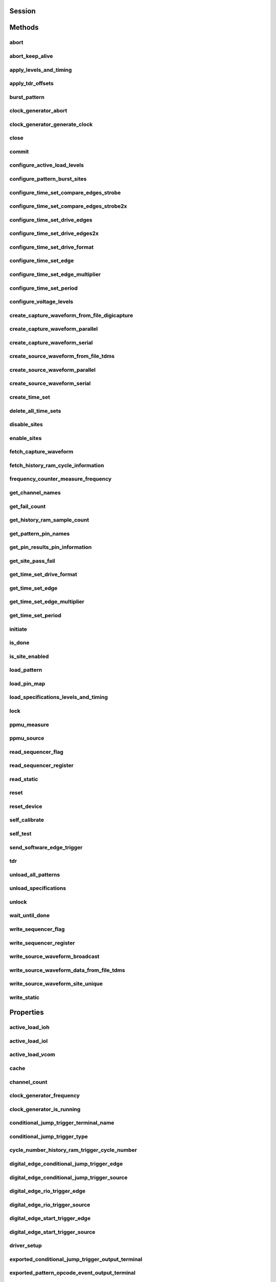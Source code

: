 .. py:module:: nidigital

Session
=======

.. py:class:: Session(self, resource_name, id_query=False, reset_device=False, options={}, *, grpc_options=None)

    

    Creates and returns a new session to the specified digital pattern instrument to use in all subsequent method calls. To place the instrument in a known startup state when creating a new session, set the reset parameter to True, which is equivalent to calling the :py:meth:`nidigital.Session.reset` method immediately after initializing the session.

    



    :param resource_name:
        

        The specified resource name shown in Measurement & Automation Explorer (MAX) for a digital pattern instrument, for example, PXI1Slot3, where PXI1Slot3 is an instrument resource name. **resourceName** can also be a logical IVI name. This parameter accepts a comma-delimited list of strings in the form PXI1Slot2,PXI1Slot3, where ``PXI1Slot2`` is one instrument resource name and ``PXI1Slot3`` is another. When including more than one digital pattern instrument in the comma-delimited list of strings, list the instruments in the same order they appear in the pin map.

        +--------+----------------------------------------------------------------------------------------------------------------------------------------------------------------------------------------------+
        | |Note| | Note   You only can specify multiple instruments of the same model. For example, you can list two PXIe-6570s but not a PXIe-6570 and PXIe-6571. The instruments must be in the same chassis. |
        +--------+----------------------------------------------------------------------------------------------------------------------------------------------------------------------------------------------+

        .. |Note| image:: note.gif

        

        .. note:: 


    :type resource_name: str

    :param id_query:
        

        A Boolean that verifies that the digital pattern instrument you initialize is supported by NI-Digital. NI-Digital automatically performs this query, so setting this parameter is not necessary.

        


    :type id_query: bool

    :param reset_device:
        

        A Boolean that specifies whether to reset a digital pattern instrument to a known state when the session is initialized. Setting the **resetDevice** value to True is equivalent to calling the :py:meth:`nidigital.Session.reset` method immediately after initializing the session.

        


    :type reset_device: bool

    :param options:
        

        Specifies the initial value of certain properties for the session. The
        syntax for **options** is a dictionary of properties with an assigned
        value. For example:

        { 'simulate': False }

        You do not have to specify a value for all the properties. If you do not
        specify a value for a property, the default value is used.

        Advanced Example:
        { 'simulate': True, 'driver_setup': { 'Model': '<model number>',  'BoardType': '<type>' } }

        +-------------------------+---------+
        | Property                | Default |
        +=========================+=========+
        | range_check             | True    |
        +-------------------------+---------+
        | query_instrument_status | False   |
        +-------------------------+---------+
        | cache                   | True    |
        +-------------------------+---------+
        | simulate                | False   |
        +-------------------------+---------+
        | record_value_coersions  | False   |
        +-------------------------+---------+
        | driver_setup            | {}      |
        +-------------------------+---------+


    :type options: dict

    :param grpc_options:
        

        MeasurementLink gRPC session options

        


    :type grpc_options: nidigital.GrpcSessionOptions


Methods
=======

abort
-----

    .. py:currentmodule:: nidigital.Session

    .. py:method:: abort()

            Stops bursting the pattern.

            



abort_keep_alive
----------------

    .. py:currentmodule:: nidigital.Session

    .. py:method:: abort_keep_alive()

            Stops the keep alive pattern if it is currently running. If a pattern burst is in progress, the method aborts the pattern burst. If you start a new pattern burst while a keep alive pattern is running, the keep alive pattern runs to the last keep alive vector, and the new pattern burst starts on the next cycle.

            



apply_levels_and_timing
-----------------------

    .. py:currentmodule:: nidigital.Session

    .. py:method:: apply_levels_and_timing(levels_sheet, timing_sheet, initial_state_high_pins=None, initial_state_low_pins=None, initial_state_tristate_pins=None)

            Applies digital levels and timing values defined in previously loaded levels and timing sheets. When applying a levels sheet, only the levels specified in the sheet are affected. Any levels not specified in the sheet remain unchanged. When applying a timing sheet, all existing time sets are deleted before the new time sets are loaded.

            


            .. tip:: This method can be called on specific sites within your :py:class:`nidigital.Session` instance.
                Use Python index notation on the repeated capabilities container sites to specify a subset,
                and then call this method on the result.

                Example: :py:meth:`my_session.sites[ ... ].apply_levels_and_timing`

                To call the method on all sites, you can call it directly on the :py:class:`nidigital.Session`.

                Example: :py:meth:`my_session.apply_levels_and_timing`


            :param levels_sheet:


                Name of the levels sheet to apply. Use the name of the sheet or pass the absolute file path you use in the :py:meth:`nidigital.Session.load_specifications_levels_and_timing` method. The name of the levels sheet is the file name without the directory and file extension.

                


            :type levels_sheet: str
            :param timing_sheet:


                Name of the timing sheet to apply. Use the name of the sheet or pass the absolute file path that you use in the :py:meth:`nidigital.Session.load_specifications_levels_and_timing` method. The name of the timing sheet is the file name without the directory and file extension.

                


            :type timing_sheet: str
            :param initial_state_high_pins:


                Comma-delimited list of pins, pin groups, or channels to initialize to a high state.

                


            :type initial_state_high_pins: basic sequence types or str
            :param initial_state_low_pins:


                Comma-delimited list of pins, pin groups, or channels to initialize to a low state.

                


            :type initial_state_low_pins: basic sequence types or str
            :param initial_state_tristate_pins:


                Comma-delimited list of pins, pin groups, or channels to initialize to a non-drive state (X)

                


            :type initial_state_tristate_pins: basic sequence types or str

apply_tdr_offsets
-----------------

    .. py:currentmodule:: nidigital.Session

    .. py:method:: apply_tdr_offsets(offsets)

            Applies the correction for propagation delay offsets to a digital pattern instrument. Use this method to apply TDR offsets that are stored from a past measurement or are measured by means other than the :py:meth:`nidigital.Session.tdr` method. Also use this method to apply correction for offsets if the **applyOffsets** input of the :py:meth:`nidigital.Session.tdr` method was set to False at the time of measurement.

            


            .. tip:: This method can be called on specific channels within your :py:class:`nidigital.Session` instance.
                Use Python index notation on the repeated capabilities container channels to specify a subset,
                and then call this method on the result.

                Example: :py:meth:`my_session.channels[ ... ].apply_tdr_offsets`

                To call the method on all channels, you can call it directly on the :py:class:`nidigital.Session`.

                Example: :py:meth:`my_session.apply_tdr_offsets`


            :param offsets:


                TDR offsets to apply, in seconds. Specify an offset for each pin or channel in the repeated capabilities. If the repeated capabilities contain pin names, you must specify offsets for each site in the channel map per pin.

                


            :type offsets: basic sequence of hightime.timedelta, datetime.timedelta, or float in seconds

burst_pattern
-------------

    .. py:currentmodule:: nidigital.Session

    .. py:method:: burst_pattern(start_label, select_digital_function=True, wait_until_done=True, timeout=hightime.timedelta(seconds=10.0))

            Uses the start_label you specify to burst the pattern on the sites you specify. If you
            specify wait_until_done as True, waits for the burst to complete, and returns comparison results for each site.

            Digital pins retain their state at the end of a pattern burst until the first vector of the pattern burst, a call to
            :py:meth:`nidigital.Session.write_static`, or a call to :py:meth:`nidigital.Session.apply_levels_and_timing`.

            


            .. tip:: This method can be called on specific sites within your :py:class:`nidigital.Session` instance.
                Use Python index notation on the repeated capabilities container sites to specify a subset,
                and then call this method on the result.

                Example: :py:meth:`my_session.sites[ ... ].burst_pattern`

                To call the method on all sites, you can call it directly on the :py:class:`nidigital.Session`.

                Example: :py:meth:`my_session.burst_pattern`


            :param start_label:


                Pattern name or exported pattern label from which to start bursting the pattern.

                


            :type start_label: str
            :param select_digital_function:


                A Boolean that specifies whether to select the digital method for the pins in the pattern prior to bursting.

                


            :type select_digital_function: bool
            :param wait_until_done:


                A Boolean that indicates whether to wait until the bursting is complete.

                


            :type wait_until_done: bool
            :param timeout:


                Maximum time (in seconds) allowed for this method to complete. If this method does not complete within this time interval, this method returns an error.

                


            :type timeout: hightime.timedelta, datetime.timedelta, or float in seconds

            :rtype: { int: bool, int: bool, ... }
            :return:


                    Dictionary where each key is a site number and value is pass/fail,
                    if wait_until_done is specified as True. Else, None.

                    



clock_generator_abort
---------------------

    .. py:currentmodule:: nidigital.Session

    .. py:method:: clock_generator_abort()

            Stops clock generation on the specified channel(s) or pin(s) and pin group(s).

            


            .. tip:: This method can be called on specific channels within your :py:class:`nidigital.Session` instance.
                Use Python index notation on the repeated capabilities container channels to specify a subset,
                and then call this method on the result.

                Example: :py:meth:`my_session.channels[ ... ].clock_generator_abort`

                To call the method on all channels, you can call it directly on the :py:class:`nidigital.Session`.

                Example: :py:meth:`my_session.clock_generator_abort`


clock_generator_generate_clock
------------------------------

    .. py:currentmodule:: nidigital.Session

    .. py:method:: clock_generator_generate_clock(frequency, select_digital_function=True)

            Configures clock generator frequency and initiates clock generation on the specified channel(s) or pin(s) and pin group(s).

            


            .. tip:: This method can be called on specific channels within your :py:class:`nidigital.Session` instance.
                Use Python index notation on the repeated capabilities container channels to specify a subset,
                and then call this method on the result.

                Example: :py:meth:`my_session.channels[ ... ].clock_generator_generate_clock`

                To call the method on all channels, you can call it directly on the :py:class:`nidigital.Session`.

                Example: :py:meth:`my_session.clock_generator_generate_clock`


            :param frequency:


                The frequency of the clock generation, in Hz.

                


            :type frequency: float
            :param select_digital_function:


                A Boolean that specifies whether to select the digital method for the pins specified prior to starting clock generation.

                


            :type select_digital_function: bool

close
-----

    .. py:currentmodule:: nidigital.Session

    .. py:method:: close()

            Closes the specified instrument session to a digital pattern instrument, aborts pattern execution, and unloads pattern memory. The channels on a digital pattern instrument remain in their current state.

            

            .. note:: This method is not needed when using the session context manager



commit
------

    .. py:currentmodule:: nidigital.Session

    .. py:method:: commit()

            Applies all previously configured pin levels, termination modes, clocks, triggers, and pattern timing to a digital pattern instrument. If you do not call the :py:meth:`nidigital.Session.commit` method, then the initiate method or the :py:meth:`nidigital.Session.burst_pattern` method will implicitly call this method for you. Calling this method moves the session from the Uncommitted state to the Committed state.

            



configure_active_load_levels
----------------------------

    .. py:currentmodule:: nidigital.Session

    .. py:method:: configure_active_load_levels(iol, ioh, vcom)

            Configures I\ :sub:`OL`, I\ :sub:`OH`, and V\ :sub:`COM` levels for the active load on the pins you specify. The DUT sources or sinks current based on the level values. To enable active load, set the termination mode to :py:data:`~nidigital.TerminationMode.ACTIVE_LOAD`. To disable active load, set the termination mode of the instrument to :py:data:`~nidigital.TerminationMode.HIGH_Z` or :py:data:`~nidigital.TerminationMode.VTERM`.

            


            .. tip:: This method can be called on specific channels within your :py:class:`nidigital.Session` instance.
                Use Python index notation on the repeated capabilities container channels to specify a subset,
                and then call this method on the result.

                Example: :py:meth:`my_session.channels[ ... ].configure_active_load_levels`

                To call the method on all channels, you can call it directly on the :py:class:`nidigital.Session`.

                Example: :py:meth:`my_session.configure_active_load_levels`


            :param iol:


                Maximum current that the DUT sinks while outputting a voltage below V\ :sub:`COM`.

                


            :type iol: float
            :param ioh:


                Maximum current that the DUT sources while outputting a voltage above V\ :sub:`COM`.

                


            :type ioh: float
            :param vcom:


                Commutating voltage level at which the active load circuit switches between sourcing current and sinking current.

                


            :type vcom: float

configure_pattern_burst_sites
-----------------------------

    .. py:currentmodule:: nidigital.Session

    .. py:method:: configure_pattern_burst_sites()

            Configures which sites burst the pattern on the next call to the initiate method. The pattern burst sites can also be modified through the repeated capabilities for the :py:meth:`nidigital.Session.burst_pattern` method. If a site has been disabled through the :py:meth:`nidigital.Session.disable_sites` method, the site does not burst a pattern even if included in the pattern burst sites.

            


            .. tip:: This method can be called on specific sites within your :py:class:`nidigital.Session` instance.
                Use Python index notation on the repeated capabilities container sites to specify a subset,
                and then call this method on the result.

                Example: :py:meth:`my_session.sites[ ... ].configure_pattern_burst_sites`

                To call the method on all sites, you can call it directly on the :py:class:`nidigital.Session`.

                Example: :py:meth:`my_session.configure_pattern_burst_sites`


configure_time_set_compare_edges_strobe
---------------------------------------

    .. py:currentmodule:: nidigital.Session

    .. py:method:: configure_time_set_compare_edges_strobe(time_set_name, strobe_edge)

            Configures the strobe edge time for the specified pins. Use this method to modify time set values after applying a timing sheet with the :py:meth:`nidigital.Session.apply_levels_and_timing` method, or to create time sets programmatically without the use of timing sheets. This method does not modify the timing sheet file or the timing sheet contents that will be used in future calls to :py:meth:`nidigital.Session.apply_levels_and_timing`; it only affects the values of the current timing context.

            


            .. tip:: This method can be called on specific pins within your :py:class:`nidigital.Session` instance.
                Use Python index notation on the repeated capabilities container pins to specify a subset,
                and then call this method on the result.

                Example: :py:meth:`my_session.pins[ ... ].configure_time_set_compare_edges_strobe`

                To call the method on all pins, you can call it directly on the :py:class:`nidigital.Session`.

                Example: :py:meth:`my_session.configure_time_set_compare_edges_strobe`


            :param time_set_name:


                The specified time set name.

                


            :type time_set_name: str
            :param strobe_edge:


                Time when the comparison happens within a vector period.

                


            :type strobe_edge: hightime.timedelta, datetime.timedelta, or float in seconds

configure_time_set_compare_edges_strobe2x
-----------------------------------------

    .. py:currentmodule:: nidigital.Session

    .. py:method:: configure_time_set_compare_edges_strobe2x(time_set_name, strobe_edge, strobe2_edge)

            Configures the compare strobes for the specified pins in the time set, including the 2x strobe. Use this method to modify time set values after applying a timing sheet with the :py:meth:`nidigital.Session.apply_levels_and_timing` method, or to create time sets programmatically without the use of timing sheets. This method does not modify the timing sheet file or the timing sheet contents that will be used in future calls to :py:meth:`nidigital.Session.apply_levels_and_timing`; it only affects the values of the current timing context.

            


            .. tip:: This method can be called on specific pins within your :py:class:`nidigital.Session` instance.
                Use Python index notation on the repeated capabilities container pins to specify a subset,
                and then call this method on the result.

                Example: :py:meth:`my_session.pins[ ... ].configure_time_set_compare_edges_strobe2x`

                To call the method on all pins, you can call it directly on the :py:class:`nidigital.Session`.

                Example: :py:meth:`my_session.configure_time_set_compare_edges_strobe2x`


            :param time_set_name:


                The specified time set name.

                


            :type time_set_name: str
            :param strobe_edge:


                Time when the comparison happens within a vector period.

                


            :type strobe_edge: hightime.timedelta, datetime.timedelta, or float in seconds
            :param strobe2_edge:


                Time when the comparison happens for the second DUT cycle within a vector period.

                


            :type strobe2_edge: hightime.timedelta, datetime.timedelta, or float in seconds

configure_time_set_drive_edges
------------------------------

    .. py:currentmodule:: nidigital.Session

    .. py:method:: configure_time_set_drive_edges(time_set_name, format, drive_on_edge, drive_data_edge, drive_return_edge, drive_off_edge)

            Configures the drive format and drive edge placement for the specified pins. Use this method to modify time set values after applying a timing sheet with the :py:meth:`nidigital.Session.apply_levels_and_timing` method, or to create time sets programmatically without the use of timing sheets. This method does not modify the timing sheet file or the timing sheet contents that will be used in future calls to :py:meth:`nidigital.Session.apply_levels_and_timing`; it only affects the values of the current timing context.

            


            .. tip:: This method can be called on specific pins within your :py:class:`nidigital.Session` instance.
                Use Python index notation on the repeated capabilities container pins to specify a subset,
                and then call this method on the result.

                Example: :py:meth:`my_session.pins[ ... ].configure_time_set_drive_edges`

                To call the method on all pins, you can call it directly on the :py:class:`nidigital.Session`.

                Example: :py:meth:`my_session.configure_time_set_drive_edges`


            :param time_set_name:


                The specified time set name.

                


            :type time_set_name: str
            :param format:


                Drive format of the time set.

                -   :py:data:`~nidigital.DriveFormat.NR`: Non-return.
                -   :py:data:`~nidigital.DriveFormat.RL`: Return to low.
                -   :py:data:`~nidigital.DriveFormat.RH`: Return to high.
                -   :py:data:`~nidigital.DriveFormat.SBC`: Surround by complement.

                


            :type format: :py:data:`nidigital.DriveFormat`
            :param drive_on_edge:


                Delay, in seconds, from the beginning of the vector period for turning on the pin driver.This option applies only when the prior vector left the pin in a non-drive pin state (L, H, X, V, M, E). For the SBC format, this option specifies the delay from the beginning of the vector period at which the complement of the pattern value is driven.

                


            :type drive_on_edge: hightime.timedelta, datetime.timedelta, or float in seconds
            :param drive_data_edge:


                Delay, in seconds, from the beginning of the vector period until the pattern data is driven to the pattern value.The ending state from the previous vector persists until this point.

                


            :type drive_data_edge: hightime.timedelta, datetime.timedelta, or float in seconds
            :param drive_return_edge:


                Delay, in seconds, from the beginning of the vector period until the pin changes from the pattern data to the return value, as specified in the format.

                


            :type drive_return_edge: hightime.timedelta, datetime.timedelta, or float in seconds
            :param drive_off_edge:


                Delay, in seconds, from the beginning of the vector period to turn off the pin driver when the next vector period uses a non-drive symbol (L, H, X, V, M, E).

                


            :type drive_off_edge: hightime.timedelta, datetime.timedelta, or float in seconds

configure_time_set_drive_edges2x
--------------------------------

    .. py:currentmodule:: nidigital.Session

    .. py:method:: configure_time_set_drive_edges2x(time_set_name, format, drive_on_edge, drive_data_edge, drive_return_edge, drive_off_edge, drive_data2_edge, drive_return2_edge)

            Configures the drive edges of the pins in the time set, including 2x edges. Use this method to modify time set values after applying a timing sheet with the :py:meth:`nidigital.Session.apply_levels_and_timing` method, or to create time sets programmatically without the use of timing sheets. This method does not modify the timing sheet file or the timing sheet contents that will be used in future calls to :py:meth:`nidigital.Session.apply_levels_and_timing`; it only affects the values of the current timing context.

            


            .. tip:: This method can be called on specific pins within your :py:class:`nidigital.Session` instance.
                Use Python index notation on the repeated capabilities container pins to specify a subset,
                and then call this method on the result.

                Example: :py:meth:`my_session.pins[ ... ].configure_time_set_drive_edges2x`

                To call the method on all pins, you can call it directly on the :py:class:`nidigital.Session`.

                Example: :py:meth:`my_session.configure_time_set_drive_edges2x`


            :param time_set_name:


                The specified time set name.

                


            :type time_set_name: str
            :param format:


                Drive format of the time set.

                -   :py:data:`~nidigital.DriveFormat.NR`: Non-return.
                -   :py:data:`~nidigital.DriveFormat.RL`: Return to low.
                -   :py:data:`~nidigital.DriveFormat.RH`: Return to high.
                -   :py:data:`~nidigital.DriveFormat.SBC`: Surround by complement.

                


            :type format: :py:data:`nidigital.DriveFormat`
            :param drive_on_edge:


                Delay, in seconds, from the beginning of the vector period for turning on the pin driver.This option applies only when the prior vector left the pin in a non-drive pin state (L, H, X, V, M, E). For the SBC format, this option specifies the delay from the beginning of the vector period at which the complement of the pattern value is driven.

                


            :type drive_on_edge: hightime.timedelta, datetime.timedelta, or float in seconds
            :param drive_data_edge:


                Delay, in seconds, from the beginning of the vector period until the pattern data is driven to the pattern value.The ending state from the previous vector persists until this point.

                


            :type drive_data_edge: hightime.timedelta, datetime.timedelta, or float in seconds
            :param drive_return_edge:


                Delay, in seconds, from the beginning of the vector period until the pin changes from the pattern data to the return value, as specified in the format.

                


            :type drive_return_edge: hightime.timedelta, datetime.timedelta, or float in seconds
            :param drive_off_edge:


                Delay, in seconds, from the beginning of the vector period to turn off the pin driver when the next vector period uses a non-drive symbol (L, H, X, V, M, E).

                


            :type drive_off_edge: hightime.timedelta, datetime.timedelta, or float in seconds
            :param drive_data2_edge:


                Delay, in seconds, from the beginning of the vector period until the pattern data in the second DUT cycle is driven to the pattern value.

                


            :type drive_data2_edge: hightime.timedelta, datetime.timedelta, or float in seconds
            :param drive_return2_edge:


                Delay, in seconds, from the beginning of the vector period until the pin changes from the pattern data in the second DUT cycle to the return value, as specified in the format.

                


            :type drive_return2_edge: hightime.timedelta, datetime.timedelta, or float in seconds

configure_time_set_drive_format
-------------------------------

    .. py:currentmodule:: nidigital.Session

    .. py:method:: configure_time_set_drive_format(time_set_name, drive_format)

            Configures the drive format for the pins specified in the **pinList**. Use this method to modify time set values after applying a timing sheet with the :py:meth:`nidigital.Session.apply_levels_and_timing` method, or to create time sets programmatically without the use of timing sheets. This method does not modify the timing sheet file or the timing sheet contents that will be used in future calls to :py:meth:`nidigital.Session.apply_levels_and_timing`; it only affects the values of the current timing context.

            


            .. tip:: This method can be called on specific pins within your :py:class:`nidigital.Session` instance.
                Use Python index notation on the repeated capabilities container pins to specify a subset,
                and then call this method on the result.

                Example: :py:meth:`my_session.pins[ ... ].configure_time_set_drive_format`

                To call the method on all pins, you can call it directly on the :py:class:`nidigital.Session`.

                Example: :py:meth:`my_session.configure_time_set_drive_format`


            :param time_set_name:


                The specified time set name.

                


            :type time_set_name: str
            :param drive_format:


                Drive format of the time set.

                -   :py:data:`~nidigital.DriveFormat.NR`: Non-return.
                -   :py:data:`~nidigital.DriveFormat.RL`: Return to low.
                -   :py:data:`~nidigital.DriveFormat.RH`: Return to high.
                -   :py:data:`~nidigital.DriveFormat.SBC`: Surround by complement.

                


            :type drive_format: :py:data:`nidigital.DriveFormat`

configure_time_set_edge
-----------------------

    .. py:currentmodule:: nidigital.Session

    .. py:method:: configure_time_set_edge(time_set_name, edge, time)

            Configures the edge placement for the pins specified in the pin list. Use this method to modify time set values after applying a timing sheet with the :py:meth:`nidigital.Session.apply_levels_and_timing` method, or to create time sets programmatically without the use of timing sheets. This method does not modify the timing sheet file or the timing sheet contents that will be used in future calls to :py:meth:`nidigital.Session.apply_levels_and_timing`; it only affects the values of the current timing context.

            


            .. tip:: This method can be called on specific pins within your :py:class:`nidigital.Session` instance.
                Use Python index notation on the repeated capabilities container pins to specify a subset,
                and then call this method on the result.

                Example: :py:meth:`my_session.pins[ ... ].configure_time_set_edge`

                To call the method on all pins, you can call it directly on the :py:class:`nidigital.Session`.

                Example: :py:meth:`my_session.configure_time_set_edge`


            :param time_set_name:


                The specified time set name.

                


            :type time_set_name: str
            :param edge:


                Name of the edge.

                -   :py:data:`~nidigital.TimeSetEdgeType.DRIVE_ON`
                -   :py:data:`~nidigital.TimeSetEdgeType.DRIVE_DATA`
                -   :py:data:`~nidigital.TimeSetEdgeType.DRIVE_RETURN`
                -   :py:data:`~nidigital.TimeSetEdgeType.DRIVE_OFF`
                -   :py:data:`~nidigital.TimeSetEdgeType.COMPARE_STROBE`
                -   :py:data:`~nidigital.TimeSetEdgeType.DRIVE_DATA2`
                -   :py:data:`~nidigital.TimeSetEdgeType.DRIVE_RETURN2`
                -   :py:data:`~nidigital.TimeSetEdgeType.COMPARE_STROBE2`

                


            :type edge: :py:data:`nidigital.TimeSetEdgeType`
            :param time:


                The time from the beginning of the vector period in which to place the edge.

                


            :type time: hightime.timedelta, datetime.timedelta, or float in seconds

configure_time_set_edge_multiplier
----------------------------------

    .. py:currentmodule:: nidigital.Session

    .. py:method:: configure_time_set_edge_multiplier(time_set_name, edge_multiplier)

            Configures the edge multiplier of the pins in the time set. Use this method to modify time set values after applying a timing sheet with the :py:meth:`nidigital.Session.apply_levels_and_timing` method, or to create time sets programmatically without the use of timing sheets. This method does not modify the timing sheet file or the timing sheet contents that will be used in future calls to :py:meth:`nidigital.Session.apply_levels_and_timing`; it only affects the values of the current timing context.

            


            .. tip:: This method can be called on specific pins within your :py:class:`nidigital.Session` instance.
                Use Python index notation on the repeated capabilities container pins to specify a subset,
                and then call this method on the result.

                Example: :py:meth:`my_session.pins[ ... ].configure_time_set_edge_multiplier`

                To call the method on all pins, you can call it directly on the :py:class:`nidigital.Session`.

                Example: :py:meth:`my_session.configure_time_set_edge_multiplier`


            :param time_set_name:


                The specified time set name.

                


            :type time_set_name: str
            :param edge_multiplier:


                The specified edge multiplier for the pins in the pin list.

                


            :type edge_multiplier: int

configure_time_set_period
-------------------------

    .. py:currentmodule:: nidigital.Session

    .. py:method:: configure_time_set_period(time_set_name, period)

            Configures the period of a time set. Use this method to modify time set values after applying a timing sheet with the :py:meth:`nidigital.Session.apply_levels_and_timing` method, or to create time sets programmatically without the use of timing sheets. This method does not modify the timing sheet file or the timing sheet contents that will be used in future calls to :py:meth:`nidigital.Session.apply_levels_and_timing`; it only affects the values of the current timing context.

            



            :param time_set_name:


                The specified time set name.

                


            :type time_set_name: str
            :param period:


                Period for this time set, in seconds.

                


            :type period: hightime.timedelta, datetime.timedelta, or float in seconds

configure_voltage_levels
------------------------

    .. py:currentmodule:: nidigital.Session

    .. py:method:: configure_voltage_levels(vil, vih, vol, voh, vterm)

            Configures voltage levels for the pins you specify.

            


            .. tip:: This method can be called on specific channels within your :py:class:`nidigital.Session` instance.
                Use Python index notation on the repeated capabilities container channels to specify a subset,
                and then call this method on the result.

                Example: :py:meth:`my_session.channels[ ... ].configure_voltage_levels`

                To call the method on all channels, you can call it directly on the :py:class:`nidigital.Session`.

                Example: :py:meth:`my_session.configure_voltage_levels`


            :param vil:


                Voltage that the instrument will apply to the input of the DUT when the pin driver drives a logic low (0).

                


            :type vil: float
            :param vih:


                Voltage that the instrument will apply to the input of the DUT when the test instrument drives a logic high (1).

                


            :type vih: float
            :param vol:


                Output voltage below which the comparator on the pin driver interprets a logic low (L).

                


            :type vol: float
            :param voh:


                Output voltage above which the comparator on the pin driver interprets a logic high (H).

                


            :type voh: float
            :param vterm:


                Termination voltage the instrument applies during non-drive cycles when the termination mode is set to V\ :sub:`term`. The instrument applies the termination voltage through a 50 ohm parallel termination resistance.

                


            :type vterm: float

create_capture_waveform_from_file_digicapture
---------------------------------------------

    .. py:currentmodule:: nidigital.Session

    .. py:method:: create_capture_waveform_from_file_digicapture(waveform_name, waveform_file_path)

            Creates a capture waveform with the configuration information from a Digicapture file generated by the Digital Pattern Editor.

            



            :param waveform_name:


                Waveform name you want to use. You must specify waveform_name if the file contains multiple waveforms. Use the waveform_name with the capture_start opcode in your pattern.

                


            :type waveform_name: str
            :param waveform_file_path:


                Absolute file path to the capture waveform file (.digicapture) you want to load.

                


            :type waveform_file_path: str

create_capture_waveform_parallel
--------------------------------

    .. py:currentmodule:: nidigital.Session

    .. py:method:: create_capture_waveform_parallel(waveform_name)

            Sets the capture waveform settings for parallel acquisition. Settings apply across all sites if multiple sites are configured in the pin map. You cannot reconfigure settings after waveforms are created.

            


            .. tip:: This method can be called on specific pins within your :py:class:`nidigital.Session` instance.
                Use Python index notation on the repeated capabilities container pins to specify a subset,
                and then call this method on the result.

                Example: :py:meth:`my_session.pins[ ... ].create_capture_waveform_parallel`

                To call the method on all pins, you can call it directly on the :py:class:`nidigital.Session`.

                Example: :py:meth:`my_session.create_capture_waveform_parallel`


            :param waveform_name:


                Waveform name you want to use. Use the waveform_name with the capture_start opcode in your pattern.

                


            :type waveform_name: str

create_capture_waveform_serial
------------------------------

    .. py:currentmodule:: nidigital.Session

    .. py:method:: create_capture_waveform_serial(waveform_name, sample_width, bit_order)

            Sets the capture waveform settings for serial acquisition. Settings apply across all sites if multiple sites are configured in the pin map. You cannot reconfigure settings after waveforms are created.

            


            .. tip:: This method can be called on specific pins within your :py:class:`nidigital.Session` instance.
                Use Python index notation on the repeated capabilities container pins to specify a subset,
                and then call this method on the result.

                Example: :py:meth:`my_session.pins[ ... ].create_capture_waveform_serial`

                To call the method on all pins, you can call it directly on the :py:class:`nidigital.Session`.

                Example: :py:meth:`my_session.create_capture_waveform_serial`


            :param waveform_name:


                Waveform name you want to use. Use the waveform_name with the capture_start opcode in your pattern.

                


            :type waveform_name: str
            :param sample_width:


                Width in bits of each serial sample. Valid values are between 1 and 32.

                


            :type sample_width: int
            :param bit_order:


                Order in which to shift the bits.

                -   :py:data:`~nidigital.BitOrder.MSB`: Specifies the bit order by most significant bit first.
                -   :py:data:`~nidigital.BitOrder.LSB`: Specifies the bit order by least significant bit first.

                


            :type bit_order: :py:data:`nidigital.BitOrder`

create_source_waveform_from_file_tdms
-------------------------------------

    .. py:currentmodule:: nidigital.Session

    .. py:method:: create_source_waveform_from_file_tdms(waveform_name, waveform_file_path, write_waveform_data=True)

            Creates a source waveform with configuration information from a TDMS file generated by the Digital Pattern Editor. It also optionally writes waveform data from the file.

            



            :param waveform_name:


                The waveform name you want to use from the file. You must specify waveform_name if the file contains multiple waveforms. Use the waveform_name with the source_start opcode in your pattern.

                


            :type waveform_name: str
            :param waveform_file_path:


                Absolute file path to the load source waveform file (.tdms).

                


            :type waveform_file_path: str
            :param write_waveform_data:


                A Boolean that writes waveform data to source memory if True and the waveform data is in the file.

                


            :type write_waveform_data: bool

create_source_waveform_parallel
-------------------------------

    .. py:currentmodule:: nidigital.Session

    .. py:method:: create_source_waveform_parallel(waveform_name, data_mapping)

            Sets the source waveform settings required for parallel sourcing. Settings apply across all sites if multiple sites are configured in the pin map. You cannot reconfigure settings after waveforms are created.

            


            .. tip:: This method can be called on specific pins within your :py:class:`nidigital.Session` instance.
                Use Python index notation on the repeated capabilities container pins to specify a subset,
                and then call this method on the result.

                Example: :py:meth:`my_session.pins[ ... ].create_source_waveform_parallel`

                To call the method on all pins, you can call it directly on the :py:class:`nidigital.Session`.

                Example: :py:meth:`my_session.create_source_waveform_parallel`


            :param waveform_name:


                The name to assign to the waveform. Use the waveform_name  with source_start opcode in your pattern.

                


            :type waveform_name: str
            :param data_mapping:


                Parameter that specifies how to map data on multiple sites.

                -   :py:data:`~nidigital.SourceDataMapping.BROADCAST`: Broadcasts the waveform you specify to all sites.
                -   :py:data:`~nidigital.SourceDataMapping.SITE_UNIQUE`: Sources unique waveform data to each site.

                


            :type data_mapping: :py:data:`nidigital.SourceDataMapping`

create_source_waveform_serial
-----------------------------

    .. py:currentmodule:: nidigital.Session

    .. py:method:: create_source_waveform_serial(waveform_name, data_mapping, sample_width, bit_order)

            Sets the source waveform settings required for serial sourcing. Settings apply across all sites if multiple sites are configured in the pin map. You cannot reconfigure settings after waveforms are created.

            


            .. tip:: This method can be called on specific pins within your :py:class:`nidigital.Session` instance.
                Use Python index notation on the repeated capabilities container pins to specify a subset,
                and then call this method on the result.

                Example: :py:meth:`my_session.pins[ ... ].create_source_waveform_serial`

                To call the method on all pins, you can call it directly on the :py:class:`nidigital.Session`.

                Example: :py:meth:`my_session.create_source_waveform_serial`


            :param waveform_name:


                The name to assign to the waveform. Use the waveform_name  with source_start opcode in your pattern.

                


            :type waveform_name: str
            :param data_mapping:


                Parameter that specifies how to map data on multiple sites.

                -   :py:data:`~nidigital.SourceDataMapping.BROADCAST`: Broadcasts the waveform you specify to all sites.
                -   :py:data:`~nidigital.SourceDataMapping.SITE_UNIQUE`: Sources unique waveform data to each site.

                


            :type data_mapping: :py:data:`nidigital.SourceDataMapping`
            :param sample_width:


                Width in bits of each serial sample. Valid values are between 1 and 32.

                


            :type sample_width: int
            :param bit_order:


                Order in which to shift the bits.

                -   :py:data:`~nidigital.BitOrder.MSB`: Specifies the bit order by most significant bit first.
                -   :py:data:`~nidigital.BitOrder.LSB`: Specifies the bit order by least significant bit first.

                


            :type bit_order: :py:data:`nidigital.BitOrder`

create_time_set
---------------

    .. py:currentmodule:: nidigital.Session

    .. py:method:: create_time_set(name)

            Creates a time set with the name that you specify. Use this method when you want to create time sets programmatically rather than with a timing sheet.

            



            :param name:


                The specified name of the new time set.

                


            :type name: str

delete_all_time_sets
--------------------

    .. py:currentmodule:: nidigital.Session

    .. py:method:: delete_all_time_sets()

            Deletes all time sets from instrument memory.

            



disable_sites
-------------

    .. py:currentmodule:: nidigital.Session

    .. py:method:: disable_sites()

            Disables specified sites. Disabled sites are not included in pattern bursts initiated by the initiate method or the :py:meth:`nidigital.Session.burst_pattern` method, even if the site is specified in the list of pattern burst sites in :py:meth:`nidigital.Session.configure_pattern_burst_sites` method or in the repeated capabilities for the :py:meth:`nidigital.Session.burst_pattern` method. Additionally, if you specify a list of pin or pin group names in repeated capabilities in any NI-Digital method, digital pattern instrument channels mapped to disabled sites are not affected by the method. The methods that return per-pin data, such as the :py:meth:`nidigital.Session.ppmu_measure` method, do not return data for channels mapped to disabled sites. The digital pattern instrument channels mapped to the sites specified are left in their current state. NI TestStand Semiconductor Module requires all sites to always be enabled, and manages the set of active sites without disabling the sites in the digital instrument session. Do not use this method with the Semiconductor Module.

            


            .. tip:: This method can be called on specific sites within your :py:class:`nidigital.Session` instance.
                Use Python index notation on the repeated capabilities container sites to specify a subset,
                and then call this method on the result.

                Example: :py:meth:`my_session.sites[ ... ].disable_sites`

                To call the method on all sites, you can call it directly on the :py:class:`nidigital.Session`.

                Example: :py:meth:`my_session.disable_sites`


enable_sites
------------

    .. py:currentmodule:: nidigital.Session

    .. py:method:: enable_sites()

            Enables the sites you specify. All sites are enabled by default.

            


            .. tip:: This method can be called on specific sites within your :py:class:`nidigital.Session` instance.
                Use Python index notation on the repeated capabilities container sites to specify a subset,
                and then call this method on the result.

                Example: :py:meth:`my_session.sites[ ... ].enable_sites`

                To call the method on all sites, you can call it directly on the :py:class:`nidigital.Session`.

                Example: :py:meth:`my_session.enable_sites`


fetch_capture_waveform
----------------------

    .. py:currentmodule:: nidigital.Session

    .. py:method:: fetch_capture_waveform(waveform_name, samples_to_read, timeout=hightime.timedelta(seconds=10.0))

            Returns dictionary where each key is a site number and value is a collection of digital states representing capture waveform data

            


            .. tip:: This method can be called on specific sites within your :py:class:`nidigital.Session` instance.
                Use Python index notation on the repeated capabilities container sites to specify a subset,
                and then call this method on the result.

                Example: :py:meth:`my_session.sites[ ... ].fetch_capture_waveform`

                To call the method on all sites, you can call it directly on the :py:class:`nidigital.Session`.

                Example: :py:meth:`my_session.fetch_capture_waveform`


            :param waveform_name:


                Waveform name you create with the create capture waveform method. Use the waveform_name parameter with capture_start opcode in your pattern.

                


            :type waveform_name: str
            :param samples_to_read:


                Number of samples to fetch.

                


            :type samples_to_read: int
            :param timeout:


                Maximum time (in seconds) allowed for this method to complete. If this method does not complete within this time interval, this method returns an error.

                


            :type timeout: hightime.timedelta, datetime.timedelta, or float in seconds

            :rtype: { int: memoryview of array.array of unsigned int, int: memoryview of array.array of unsigned int, ... }
            :return:


                    Dictionary where each key is a site number and value is a collection of digital states representing capture waveform data

                    



fetch_history_ram_cycle_information
-----------------------------------

    .. py:currentmodule:: nidigital.Session

    .. py:method:: fetch_history_ram_cycle_information(position, samples_to_read)

            Returns the pattern information acquired for the specified cycles.

            If the pattern is using the edge multiplier feature, cycle numbers represent tester cycles, each of which may
            consist of multiple DUT cycles. When using pins with mixed edge multipliers, pins may return
            :py:data:`~nidigital.PinState.PIN_STATE_NOT_ACQUIRED` for DUT cycles where those pins do not have edges defined.

            Site number on which to retrieve pattern information must be specified via sites repeated capability.
            The method returns an error if more than one site is specified.

            Pins for which to retrieve pattern information must be specified via pins repeated capability.
            If pins are not specified, pin list from the pattern containing the start label is used. Call
            :py:meth:`nidigital.Session.get_pattern_pin_names` with the start label to retrieve the pins associated with the pattern burst:

            .. code:: python

             session.sites[0].pins['PinA', 'PinB'].fetch_history_ram_cycle_information(0, -1)

            

            .. note:: Before bursting a pattern, you must configure the History RAM trigger and specify which cycles to acquire.

                :py:attr:`nidigital.Session.history_ram_trigger_type` should be used to specify the trigger condition on which History RAM
                starts acquiring pattern information.

                If History RAM trigger is configured as :py:data:`~nidigital.HistoryRAMTriggerType.CYCLE_NUMBER`,
                :py:attr:`nidigital.Session.cycle_number_history_ram_trigger_cycle_number` should be used to specify the cycle number on which
                History RAM starts acquiring pattern information.

                If History RAM trigger is configured as :py:data:`~nidigital.HistoryRAMTriggerType.PATTERN_LABEL`,
                :py:attr:`nidigital.Session.pattern_label_history_ram_trigger_label` should be used to specify the pattern label from which to
                start acquiring pattern information.
                :py:attr:`nidigital.Session.pattern_label_history_ram_trigger_vector_offset` should be used to specify the number of vectors
                following the specified pattern label from which to start acquiring pattern information.
                :py:attr:`nidigital.Session.pattern_label_history_ram_trigger_cycle_offset` should be used to specify the number of cycles
                following the specified pattern label and vector offset from which to start acquiring pattern information.

                For all History RAM trigger conditions, :py:attr:`nidigital.Session.history_ram_pretrigger_samples` should be used to specify
                the number of samples to acquire before the trigger conditions are met. If you configure History RAM to only
                acquire failed cycles, you must set :py:attr:`nidigital.Session.history_ram_pretrigger_samples` to 0.

                :py:attr:`nidigital.Session.history_ram_cycles_to_acquire` should be used to specify which cycles History RAM acquires after
                the trigger conditions are met.


            .. tip:: This method can be called on specific pins within your :py:class:`nidigital.Session` instance.
                Use Python index notation on the repeated capabilities container pins to specify a subset,
                and then call this method on the result.

                Example: :py:meth:`my_session.pins[ ... ].fetch_history_ram_cycle_information`

                To call the method on all pins, you can call it directly on the :py:class:`nidigital.Session`.

                Example: :py:meth:`my_session.fetch_history_ram_cycle_information`


            :param position:


                Sample index from which to start fetching pattern information.

                


            :type position: int
            :param samples_to_read:


                Number of samples to fetch. A value of -1 specifies to fetch all available samples.

                


            :type samples_to_read: int

            :rtype: list of HistoryRAMCycleInformation
            :return:


                    Returns a list of class instances with
                    the following information about each pattern cycle:

                    -  **pattern_name** (str)  Name of the pattern for the acquired cycle.
                    -  **time_set_name** (str) Time set for the acquired cycle.
                    -  **vector_number** (int) Vector number within the pattern for the acquired cycle. Vector numbers start
                       at 0 from the beginning of the pattern.
                    -  **cycle_number** (int) Cycle number acquired by this History RAM sample. Cycle numbers start at 0
                       from the beginning of the pattern burst.
                    -  **scan_cycle_number** (int) Scan cycle number acquired by this History RAM sample. Scan cycle numbers
                       start at 0 from the first cycle of the scan vector. Scan cycle numbers are -1 for cycles that do not
                       have a scan opcode.
                    -  **expected_pin_states** (list of list of enums.PinState) Pin states as expected by the loaded
                       pattern in the order specified in the pin list. Pins without defined edges in the specified DUT cycle
                       will have a value of :py:data:`~nidigital.PinState.PIN_STATE_NOT_ACQUIRED`.
                       Length of the outer list will be equal to the value of edge multiplier for the given vector.
                       Length of the inner list will be equal to the number of pins requested.
                    -  **actual_pin_states** (list of list of enums.PinState) Pin states acquired by History RAM in the
                       order specified in the pin list. Pins without defined edges in the specified DUT cycle will have a
                       value of :py:data:`~nidigital.PinState.PIN_STATE_NOT_ACQUIRED`.
                       Length of the outer list will be equal to the value of edge multiplier for the given vector.
                       Length of the inner list will be equal to the number of pins requested.
                    -  **per_pin_pass_fail** (list of list of bool) Pass fail information for pins in the order specified in
                       the pin list. Pins without defined edges in the specified DUT cycle will have a value of pass (True).
                       Length of the outer list will be equal to the value of edge multiplier for the given vector.
                       Length of the inner list will be equal to the number of pins requested.

                    



frequency_counter_measure_frequency
-----------------------------------

    .. py:currentmodule:: nidigital.Session

    .. py:method:: frequency_counter_measure_frequency()

            Measures the frequency on the specified channel(s) over the specified measurement time. All channels in the repeated capabilities should have the same measurement time.

            


            .. tip:: This method can be called on specific channels within your :py:class:`nidigital.Session` instance.
                Use Python index notation on the repeated capabilities container channels to specify a subset,
                and then call this method on the result.

                Example: :py:meth:`my_session.channels[ ... ].frequency_counter_measure_frequency`

                To call the method on all channels, you can call it directly on the :py:class:`nidigital.Session`.

                Example: :py:meth:`my_session.frequency_counter_measure_frequency`


            :rtype: list of float
            :return:


                    The returned frequency counter measurement, in Hz.This method returns -1 if the measurement is invalid for the channel.

                    



get_channel_names
-----------------

    .. py:currentmodule:: nidigital.Session

    .. py:method:: get_channel_names(indices)

            Returns a list of channel names for given channel indices.

            



            :param indices:


                Index list for the channels in the session. Valid values are from zero to the total number of channels in the session minus one. The index string can be one of the following formats:

                -   A comma-separated list—for example, "0,2,3,1"
                -   A range using a hyphen—for example, "0-3"
                -   A range using a colon—for example, "0:3 "

                You can combine comma-separated lists and ranges that use a hyphen or colon. Both out-of-order and repeated indices are supported ("2,3,0", "1,2,2,3"). White space characters, including spaces, tabs, feeds, and carriage returns, are allowed between characters. Ranges can be incrementing or decrementing.

                


            :type indices: basic sequence types, str, or int

            :rtype: list of str
            :return:


                    The channel name(s) at the specified indices.

                    



get_fail_count
--------------

    .. py:currentmodule:: nidigital.Session

    .. py:method:: get_fail_count()

            Returns the comparison fail count for pins in the repeated capabilities.

            


            .. tip:: This method can be called on specific channels within your :py:class:`nidigital.Session` instance.
                Use Python index notation on the repeated capabilities container channels to specify a subset,
                and then call this method on the result.

                Example: :py:meth:`my_session.channels[ ... ].get_fail_count`

                To call the method on all channels, you can call it directly on the :py:class:`nidigital.Session`.

                Example: :py:meth:`my_session.get_fail_count`


            :rtype: list of int
            :return:


                    Number of failures in an array. If a site is disabled or not enabled for burst, the method does not return data for that site. You can also use the :py:meth:`nidigital.Session.get_pin_results_pin_information` method to obtain a sorted list of returned sites and channels.

                    



get_history_ram_sample_count
----------------------------

    .. py:currentmodule:: nidigital.Session

    .. py:method:: get_history_ram_sample_count()

            Returns the number of samples History RAM acquired on the last pattern burst.

            

            .. note:: Before bursting a pattern, you must configure the History RAM trigger and specify which cycles to acquire.

                :py:attr:`nidigital.Session.history_ram_trigger_type` should be used to specify the trigger condition on which History RAM
                starts acquiring pattern information.

                If History RAM trigger is configured as :py:data:`~nidigital.HistoryRAMTriggerType.CYCLE_NUMBER`,
                :py:attr:`nidigital.Session.cycle_number_history_ram_trigger_cycle_number` should be used to specify the cycle number on which
                History RAM starts acquiring pattern information.

                If History RAM trigger is configured as :py:data:`~nidigital.HistoryRAMTriggerType.PATTERN_LABEL`,
                :py:attr:`nidigital.Session.pattern_label_history_ram_trigger_label` should be used to specify the pattern label from which to
                start acquiring pattern information.
                :py:attr:`nidigital.Session.pattern_label_history_ram_trigger_vector_offset` should be used to specify the number of vectors
                following the specified pattern label from which to start acquiring pattern information.
                :py:attr:`nidigital.Session.pattern_label_history_ram_trigger_cycle_offset` should be used to specify the number of cycles
                following the specified pattern label and vector offset from which to start acquiring pattern information.

                For all History RAM trigger conditions, :py:attr:`nidigital.Session.history_ram_pretrigger_samples` should be used to specify
                the number of samples to acquire before the trigger conditions are met. If you configure History RAM to only
                acquire failed cycles, you must set :py:attr:`nidigital.Session.history_ram_pretrigger_samples` to 0.

                :py:attr:`nidigital.Session.history_ram_cycles_to_acquire` should be used to specify which cycles History RAM acquires after
                the trigger conditions are met.


            .. tip:: This method can be called on specific sites within your :py:class:`nidigital.Session` instance.
                Use Python index notation on the repeated capabilities container sites to specify a subset,
                and then call this method on the result.

                Example: :py:meth:`my_session.sites[ ... ].get_history_ram_sample_count`

                To call the method on all sites, you can call it directly on the :py:class:`nidigital.Session`.

                Example: :py:meth:`my_session.get_history_ram_sample_count`


            :rtype: int
            :return:


                    The returned number of samples that History RAM acquired.

                    



get_pattern_pin_names
---------------------

    .. py:currentmodule:: nidigital.Session

    .. py:method:: get_pattern_pin_names(start_label)

            Returns the pattern pin list.

            



            :param start_label:


                Pattern name or exported pattern label from which to get the pin names that the pattern references.

                


            :type start_label: str

            :rtype: list of str
            :return:


                    List of pins referenced by the pattern with the **startLabel**.

                    



get_pin_results_pin_information
-------------------------------

    .. py:currentmodule:: nidigital.Session

    .. py:method:: get_pin_results_pin_information()

            Returns the pin names, site numbers, and channel names that correspond to per-pin data read from the digital pattern instrument. The method returns pin information in the same order as values read using the :py:meth:`nidigital.Session.read_static` method, :py:meth:`nidigital.Session.ppmu_measure` method, and :py:meth:`nidigital.Session.get_fail_count` method. Use this method to match values the previously listed methods return with pins, sites, and instrument channels.

            


            .. tip:: This method can be called on specific channels within your :py:class:`nidigital.Session` instance.
                Use Python index notation on the repeated capabilities container channels to specify a subset,
                and then call this method on the result.

                Example: :py:meth:`my_session.channels[ ... ].get_pin_results_pin_information`

                To call the method on all channels, you can call it directly on the :py:class:`nidigital.Session`.

                Example: :py:meth:`my_session.get_pin_results_pin_information`


            :rtype: list of PinInfo
            :return:


                    List of named tuples with fields:

                    - **pin_name** (str)
                    - **site_number** (int)
                    - **channel_name** (str)

                    



get_site_pass_fail
------------------

    .. py:currentmodule:: nidigital.Session

    .. py:method:: get_site_pass_fail()

            Returns dictionary where each key is a site number and value is pass/fail

            


            .. tip:: This method can be called on specific sites within your :py:class:`nidigital.Session` instance.
                Use Python index notation on the repeated capabilities container sites to specify a subset,
                and then call this method on the result.

                Example: :py:meth:`my_session.sites[ ... ].get_site_pass_fail`

                To call the method on all sites, you can call it directly on the :py:class:`nidigital.Session`.

                Example: :py:meth:`my_session.get_site_pass_fail`


            :rtype: { int: bool, int: bool, ... }
            :return:


                    Dictionary where each key is a site number and value is pass/fail

                    



get_time_set_drive_format
-------------------------

    .. py:currentmodule:: nidigital.Session

    .. py:method:: get_time_set_drive_format(time_set_name)

            Returns the drive format of a pin in the specified time set.

            


            .. tip:: This method can be called on specific pins within your :py:class:`nidigital.Session` instance.
                Use Python index notation on the repeated capabilities container pins to specify a subset,
                and then call this method on the result.

                Example: :py:meth:`my_session.pins[ ... ].get_time_set_drive_format`

                To call the method on all pins, you can call it directly on the :py:class:`nidigital.Session`.

                Example: :py:meth:`my_session.get_time_set_drive_format`


            :param time_set_name:


                The specified time set name.

                


            :type time_set_name: str

            :rtype: :py:data:`nidigital.DriveFormat`
            :return:


                    Returned drive format of the time set for the specified pin.

                    



get_time_set_edge
-----------------

    .. py:currentmodule:: nidigital.Session

    .. py:method:: get_time_set_edge(time_set_name, edge)

            Returns the edge time of a pin in the specified time set.

            


            .. tip:: This method can be called on specific pins within your :py:class:`nidigital.Session` instance.
                Use Python index notation on the repeated capabilities container pins to specify a subset,
                and then call this method on the result.

                Example: :py:meth:`my_session.pins[ ... ].get_time_set_edge`

                To call the method on all pins, you can call it directly on the :py:class:`nidigital.Session`.

                Example: :py:meth:`my_session.get_time_set_edge`


            :param time_set_name:


                The specified time set name.

                


            :type time_set_name: str
            :param edge:


                Name of the edge.

                -   :py:data:`~nidigital.TimeSetEdgeType.DRIVE_ON`
                -   :py:data:`~nidigital.TimeSetEdgeType.DRIVE_DATA`
                -   :py:data:`~nidigital.TimeSetEdgeType.DRIVE_RETURN`
                -   :py:data:`~nidigital.TimeSetEdgeType.DRIVE_OFF`
                -   :py:data:`~nidigital.TimeSetEdgeType.COMPARE_STROBE`
                -   :py:data:`~nidigital.TimeSetEdgeType.DRIVE_DATA2`
                -   :py:data:`~nidigital.TimeSetEdgeType.DRIVE_RETURN2`
                -   :py:data:`~nidigital.TimeSetEdgeType.COMPARE_STROBE2`

                


            :type edge: :py:data:`nidigital.TimeSetEdgeType`

            :rtype: hightime.timedelta
            :return:


                    Time from the beginning of the vector period in which to place the edge.

                    



get_time_set_edge_multiplier
----------------------------

    .. py:currentmodule:: nidigital.Session

    .. py:method:: get_time_set_edge_multiplier(time_set_name)

            Returns the edge multiplier of the specified time set.

            


            .. tip:: This method can be called on specific pins within your :py:class:`nidigital.Session` instance.
                Use Python index notation on the repeated capabilities container pins to specify a subset,
                and then call this method on the result.

                Example: :py:meth:`my_session.pins[ ... ].get_time_set_edge_multiplier`

                To call the method on all pins, you can call it directly on the :py:class:`nidigital.Session`.

                Example: :py:meth:`my_session.get_time_set_edge_multiplier`


            :param time_set_name:


                The specified time set name.

                


            :type time_set_name: str

            :rtype: int
            :return:


                    Returned edge multiplier of the time set for the specified pin.

                    



get_time_set_period
-------------------

    .. py:currentmodule:: nidigital.Session

    .. py:method:: get_time_set_period(time_set_name)

            Returns the period of the specified time set.

            



            :param time_set_name:


                The specified time set name.

                


            :type time_set_name: str

            :rtype: hightime.timedelta
            :return:


                    Returned period, in seconds, that the edge is configured to.

                    



initiate
--------

    .. py:currentmodule:: nidigital.Session

    .. py:method:: initiate()

            Starts bursting the pattern configured by :py:attr:`nidigital.Session.start_label`, causing the NI-Digital session to be committed. To stop the pattern burst, call :py:meth:`nidigital.Session.abort`. If keep alive pattern is bursting when :py:meth:`nidigital.Session.abort` is called or upon exiting the context manager, keep alive pattern will not be stopped. To stop the keep alive pattern, call :py:meth:`nidigital.Session.abort_keep_alive`.

            

            .. note:: This method will return a Python context manager that will initiate on entering and abort on exit.



is_done
-------

    .. py:currentmodule:: nidigital.Session

    .. py:method:: is_done()

            Checks the hardware to determine if the pattern burst has completed or if any errors have occurred.

            



            :rtype: bool
            :return:


                    A Boolean that indicates whether the pattern burst completed.

                    



is_site_enabled
---------------

    .. py:currentmodule:: nidigital.Session

    .. py:method:: is_site_enabled()

            Checks if a specified site is enabled.

            

            .. note:: The method returns an error if more than one site is specified.


            .. tip:: This method can be called on specific sites within your :py:class:`nidigital.Session` instance.
                Use Python index notation on the repeated capabilities container sites to specify a subset,
                and then call this method on the result.

                Example: :py:meth:`my_session.sites[ ... ].is_site_enabled`

                To call the method on all sites, you can call it directly on the :py:class:`nidigital.Session`.

                Example: :py:meth:`my_session.is_site_enabled`


            :rtype: bool
            :return:


                    Boolean value that returns whether the site is enabled or disabled.

                    



load_pattern
------------

    .. py:currentmodule:: nidigital.Session

    .. py:method:: load_pattern(file_path)

            Loads the specified pattern file.

            



            :param file_path:


                Absolute file path of the binary .digipat pattern file to load. Specify the pattern to burst using :py:attr:`nidigital.Session.start_label` or the start_label parameter of the :py:meth:`nidigital.Session.burst_pattern` method.

                


            :type file_path: str

load_pin_map
------------

    .. py:currentmodule:: nidigital.Session

    .. py:method:: load_pin_map(file_path)

            Loads a pin map file. You can load only a single pin and channel map file during an NI-Digital Pattern Driver session. To switch pin maps, create a new session or call the :py:meth:`nidigital.Session.reset` method.

            



            :param file_path:


                Absolute file path to a pin map file created with the Digital Pattern Editor or the NI TestStand Semiconductor Module.

                


            :type file_path: str

load_specifications_levels_and_timing
-------------------------------------

    .. py:currentmodule:: nidigital.Session

    .. py:method:: load_specifications_levels_and_timing(specifications_file_paths=None, levels_file_paths=None, timing_file_paths=None)

            Loads settings in specifications, levels, and timing sheets. These settings are not
            applied to the digital pattern instrument until :py:meth:`nidigital.Session.apply_levels_and_timing` is called.

            If the levels and timing sheets contains formulas, they are evaluated at load time.
            If the formulas refer to variables, the specifications sheets that define those
            variables must be loaded either first, or at the same time as the levels and timing sheets.

            



            :param specifications_file_paths:


                Absolute file path of one or more specifications files.

                


            :type specifications_file_paths: str or basic sequence of str
            :param levels_file_paths:


                Absolute file path of one or more levels sheet files.

                


            :type levels_file_paths: str or basic sequence of str
            :param timing_file_paths:


                Absolute file path of one or more timing sheet files.

                


            :type timing_file_paths: str or basic sequence of str

lock
----

    .. py:currentmodule:: nidigital.Session

.. py:method:: lock()

    Obtains a multithread lock on the device session. Before doing so, the
    software waits until all other execution threads release their locks
    on the device session.

    Other threads may have obtained a lock on this session for the
    following reasons:

        -  The application called the :py:meth:`nidigital.Session.lock` method.
        -  A call to NI-Digital Pattern Driver locked the session.
        -  After a call to the :py:meth:`nidigital.Session.lock` method returns
           successfully, no other threads can access the device session until
           you call the :py:meth:`nidigital.Session.unlock` method or exit out of the with block when using
           lock context manager.
        -  Use the :py:meth:`nidigital.Session.lock` method and the
           :py:meth:`nidigital.Session.unlock` method around a sequence of calls to
           instrument driver methods if you require that the device retain its
           settings through the end of the sequence.

    You can safely make nested calls to the :py:meth:`nidigital.Session.lock` method
    within the same thread. To completely unlock the session, you must
    balance each call to the :py:meth:`nidigital.Session.lock` method with a call to
    the :py:meth:`nidigital.Session.unlock` method.

    One method for ensuring there are the same number of unlock method calls as there is lock calls
    is to use lock as a context manager

        .. code:: python

            with nidigital.Session('dev1') as session:
                with session.lock():
                    # Calls to session within a single lock context

        The first `with` block ensures the session is closed regardless of any exceptions raised

        The second `with` block ensures that unlock is called regardless of any exceptions raised

    :rtype: context manager
    :return:
        When used in a `with` statement, :py:meth:`nidigital.Session.lock` acts as
        a context manager and unlock will be called when the `with` block is exited

ppmu_measure
------------

    .. py:currentmodule:: nidigital.Session

    .. py:method:: ppmu_measure(measurement_type)

            Instructs the PPMU to measure voltage or current. This method can be called to take a voltage measurement even if the pin method is not set to PPMU.

            


            .. tip:: This method can be called on specific channels within your :py:class:`nidigital.Session` instance.
                Use Python index notation on the repeated capabilities container channels to specify a subset,
                and then call this method on the result.

                Example: :py:meth:`my_session.channels[ ... ].ppmu_measure`

                To call the method on all channels, you can call it directly on the :py:class:`nidigital.Session`.

                Example: :py:meth:`my_session.ppmu_measure`


            :param measurement_type:


                Parameter that specifies whether the PPMU measures voltage or current from the DUT.

                -   :py:data:`~nidigital.PPMUMeasurementType.CURRENT`: The PPMU measures current from the DUT.
                -   :py:data:`~nidigital.PPMUMeasurementType.VOLTAGE`: The PPMU measures voltage from the DUT.

                


            :type measurement_type: :py:data:`nidigital.PPMUMeasurementType`

            :rtype: list of float
            :return:


                    The returned array of measurements in the order you specify in the repeated capabilities. If a site is disabled, the method does not return data for that site. You can also use the :py:meth:`nidigital.Session.get_pin_results_pin_information` method to obtain a sorted list of returned sites and channels.

                    



ppmu_source
-----------

    .. py:currentmodule:: nidigital.Session

    .. py:method:: ppmu_source()

            Starts sourcing voltage or current from the PPMU. This method automatically selects the PPMU method. Changes to PPMU source settings do not take effect until you call this method. If you modify source settings after you call this method, you must call this method again for changes in the configuration to take effect.

            


            .. tip:: This method can be called on specific channels within your :py:class:`nidigital.Session` instance.
                Use Python index notation on the repeated capabilities container channels to specify a subset,
                and then call this method on the result.

                Example: :py:meth:`my_session.channels[ ... ].ppmu_source`

                To call the method on all channels, you can call it directly on the :py:class:`nidigital.Session`.

                Example: :py:meth:`my_session.ppmu_source`


read_sequencer_flag
-------------------

    .. py:currentmodule:: nidigital.Session

    .. py:method:: read_sequencer_flag(flag)

            Reads the state of a pattern sequencer flag. Use pattern sequencer flags to coordinate execution between the pattern sequencer and a runtime test program.

            



            :param flag:


                The pattern sequencer flag you want to read.

                -   :py:data:`~nidigital.SequencerFlag.FLAG0` ("seqflag0"): Reads pattern sequencer flag 0.
                -   :py:data:`~nidigital.SequencerFlag.FLAG1` ("seqflag1"): Reads pattern sequencer flag 1.
                -   :py:data:`~nidigital.SequencerFlag.FLAG2` ("seqflag2"): Reads pattern sequencer flag 2.
                -   :py:data:`~nidigital.SequencerFlag.FLAG3` ("seqflag3"): Reads pattern sequencer flag 3.

                


            :type flag: :py:data:`nidigital.SequencerFlag`

            :rtype: bool
            :return:


                    A Boolean that indicates the state of the pattern sequencer flag you specify.

                    



read_sequencer_register
-----------------------

    .. py:currentmodule:: nidigital.Session

    .. py:method:: read_sequencer_register(reg)

            Reads the value of a pattern sequencer register. Use pattern sequencer registers to pass numeric values between the pattern sequencer and a runtime test program. For example, you can use this method to read a register modified by the write_reg opcode during a pattern burst.

            



            :param reg:


                The sequencer register to read from.

                -   :py:data:`~nidigital.SequencerRegister.REGISTER0` ("reg0"): Reads sequencer register 0.
                -   :py:data:`~nidigital.SequencerRegister.REGISTER1` ("reg1"): Reads sequencer register 1.
                -   :py:data:`~nidigital.SequencerRegister.REGISTER2` ("reg2"): Reads sequencer register 2.
                -   :py:data:`~nidigital.SequencerRegister.REGISTER3` ("reg3"): Reads sequencer register 3.
                -   :py:data:`~nidigital.SequencerRegister.REGISTER4` ("reg4"): Reads sequencer register 4.
                -   :py:data:`~nidigital.SequencerRegister.REGISTER5` ("reg5"): Reads sequencer register 5.
                -   :py:data:`~nidigital.SequencerRegister.REGISTER6` ("reg6"): Reads sequencer register 6.
                -   :py:data:`~nidigital.SequencerRegister.REGISTER7` ("reg7"): Reads sequencer register 7.
                -   :py:data:`~nidigital.SequencerRegister.REGISTER8` ("reg8"): Reads sequencer register 8.
                -   :py:data:`~nidigital.SequencerRegister.REGISTER9` ("reg9"): Reads sequencer register 9.
                -   :py:data:`~nidigital.SequencerRegister.REGISTER10` ("reg10"): Reads sequencer register 10.
                -   :py:data:`~nidigital.SequencerRegister.REGISTER11` ("reg11"): Reads sequencer register 11.
                -   :py:data:`~nidigital.SequencerRegister.REGISTER12` ("reg12"): Reads sequencer register 12.
                -   :py:data:`~nidigital.SequencerRegister.REGISTER13` ("reg13"): Reads sequencer register 13.
                -   :py:data:`~nidigital.SequencerRegister.REGISTER14` ("reg14"): Reads sequencer register 14.
                -   :py:data:`~nidigital.SequencerRegister.REGISTER15` ("reg15"): Reads sequencer register 15.

                


            :type reg: :py:data:`nidigital.SequencerRegister`

            :rtype: int
            :return:


                    Value read from the sequencer register.

                    



read_static
-----------

    .. py:currentmodule:: nidigital.Session

    .. py:method:: read_static()

            Reads the current state of comparators for pins you specify in the repeated capabilities. If there are uncommitted changes to levels or the termination mode, this method commits the changes to the pins.

            


            .. tip:: This method can be called on specific channels within your :py:class:`nidigital.Session` instance.
                Use Python index notation on the repeated capabilities container channels to specify a subset,
                and then call this method on the result.

                Example: :py:meth:`my_session.channels[ ... ].read_static`

                To call the method on all channels, you can call it directly on the :py:class:`nidigital.Session`.

                Example: :py:meth:`my_session.read_static`


            :rtype: list of :py:data:`nidigital.PinState`
            :return:


                    The returned array of pin states read from the channels in the repeated capabilities. Data is returned in the order you specify in the repeated capabilities. If a site is disabled, the method does not return data for that site. You can also use the :py:meth:`nidigital.Session.get_pin_results_pin_information` method to obtain a sorted list of returned sites and channels.

                    -   :py:data:`~nidigital.PinState.L`: The comparators read a logic low pin state.
                    -   :py:data:`~nidigital.PinState.H`: The comparators read a logic high pin state.
                    -   :py:data:`~nidigital.PinState.M`: The comparators read a midband pin state.
                    -   :py:data:`~nidigital.PinState.V`: The comparators read a value that is above VOH and below VOL, which can occur when you set VOL higher than VOH.

                    



reset
-----

    .. py:currentmodule:: nidigital.Session

    .. py:method:: reset()

            Returns a digital pattern instrument to a known state. This method performs the following actions:

            - Aborts pattern execution.
            - Clears pin maps, time sets, source and capture waveforms, and patterns.
            - Resets all properties to default values, including the :py:attr:`nidigital.Session.selected_function` property that is set to :py:data:`~nidigital.SelectedFunction.DISCONNECT`, causing the I/O switches to open.
            - Stops exporting all external signals and events.

            



reset_device
------------

    .. py:currentmodule:: nidigital.Session

    .. py:method:: reset_device()

            Returns a digital pattern instrument to a known state. This method performs the following actions:

            - Aborts pattern execution.
            - Clears pin maps, time sets, source and capture waveforms, and patterns.
            - Resets all properties to default values, including the :py:attr:`nidigital.Session.selected_function` property that is set to :py:data:`~nidigital.SelectedFunction.DISCONNECT`, causing the I/O switches to open.
            - Stops export of all external signals and events.
            - Clears over-temperature and over-power conditions.

            



self_calibrate
--------------

    .. py:currentmodule:: nidigital.Session

    .. py:method:: self_calibrate()

            Performs self-calibration on a digital pattern instrument.

            



self_test
---------

    .. py:currentmodule:: nidigital.Session

    .. py:method:: self_test()

            Returns self test results from a digital pattern instrument. This test requires several minutes to execute.

            Raises `SelfTestError` on self test failure. Properties on exception object:

            - code - failure code from driver
            - message - status message from driver

            +----------------+-------------------+
            | Self-Test Code | Description       |
            +================+===================+
            | 0              | Self test passed. |
            +----------------+-------------------+
            | 1              | Self test failed. |
            +----------------+-------------------+



send_software_edge_trigger
--------------------------

    .. py:currentmodule:: nidigital.Session

    .. py:method:: send_software_edge_trigger(trigger, trigger_identifier)

            Forces a particular edge-based trigger to occur regardless of how the specified trigger is configured. You can use this method as a software override.

            



            :param trigger:


                Trigger specifies the trigger you want to override.

                +--------------------------------------------------------+---------------------------------------------------------------------------------------------------------------------------------+
                | Defined Values                                         |                                                                                                                                 |
                +========================================================+=================================================================================================================================+
                | :py:data:`~nidigital.SoftwareTrigger.START`            | Overrides the Start trigger. You must specify an empty string in the trigger_identifier parameter.                              |
                +--------------------------------------------------------+---------------------------------------------------------------------------------------------------------------------------------+
                | :py:data:`~nidigital.SoftwareTrigger.CONDITIONAL_JUMP` | Specifies to route a conditional jump trigger. You must specify a conditional jump trigger in the trigger_identifier parameter. |
                +--------------------------------------------------------+---------------------------------------------------------------------------------------------------------------------------------+

                .. note:: One or more of the referenced values are not in the Python API for this driver. Enums that only define values, or represent True/False, have been removed.


            :type trigger: :py:data:`nidigital.SoftwareTrigger`
            :param trigger_identifier:


                Trigger Identifier specifies the instance of the trigger you want to override.
                If trigger is specified as :py:data:`~nidigital.NIDIGITAL_VAL_START_TRIGGER`, this parameter must be an empty string. If trigger is
                specified as :py:data:`~nidigital.NIDIGITAL_VAL_CONDITIONAL_JUMP_TRIGGER`, allowed values are conditionalJumpTrigger0,
                conditionalJumpTrigger1, conditionalJumpTrigger2, and conditionalJumpTrigger3.

                

                .. note:: One or more of the referenced values are not in the Python API for this driver. Enums that only define values, or represent True/False, have been removed.


            :type trigger_identifier: str

tdr
---

    .. py:currentmodule:: nidigital.Session

    .. py:method:: tdr(apply_offsets=True)

            Measures propagation delays through cables, connectors, and load boards using Time-Domain Reflectometry (TDR). Ensure that the channels and pins you select are connected to an open circuit.

            


            .. tip:: This method can be called on specific channels within your :py:class:`nidigital.Session` instance.
                Use Python index notation on the repeated capabilities container channels to specify a subset,
                and then call this method on the result.

                Example: :py:meth:`my_session.channels[ ... ].tdr`

                To call the method on all channels, you can call it directly on the :py:class:`nidigital.Session`.

                Example: :py:meth:`my_session.tdr`


            :param apply_offsets:


                A Boolean that specifies whether to apply the measured TDR offsets. If you need to adjust the measured offsets prior to applying, set this input to False, and call the :py:meth:`nidigital.Session.apply_tdr_offsets` method to specify the adjusted TDR offsets values.

                


            :type apply_offsets: bool

            :rtype: list of hightime.timedelta
            :return:


                    Measured TDR offsets specified in seconds.

                    



unload_all_patterns
-------------------

    .. py:currentmodule:: nidigital.Session

    .. py:method:: unload_all_patterns(unload_keep_alive_pattern=False)

            Unloads all patterns, source waveforms, and capture waveforms from a digital pattern instrument.

            



            :param unload_keep_alive_pattern:


                A Boolean that specifies whether to keep or unload the keep alive pattern.

                


            :type unload_keep_alive_pattern: bool

unload_specifications
---------------------

    .. py:currentmodule:: nidigital.Session

    .. py:method:: unload_specifications(file_paths)

            Unloads the given specifications sheets present in the previously loaded
            specifications files that you select.

            You must call :py:meth:`nidigital.Session.load_specifications_levels_and_timing` to reload the files with updated
            specifications values. You must then call :py:meth:`nidigital.Session.apply_levels_and_timing` in order to apply
            the levels and timing values that reference the updated specifications values.

            



            :param file_paths:


                Absolute file path of one or more loaded specifications files.

                


            :type file_paths: str or basic sequence of str

unlock
------

    .. py:currentmodule:: nidigital.Session

.. py:method:: unlock()

    Releases a lock that you acquired on an device session using
    :py:meth:`nidigital.Session.lock`. Refer to :py:meth:`nidigital.Session.unlock` for additional
    information on session locks.

wait_until_done
---------------

    .. py:currentmodule:: nidigital.Session

    .. py:method:: wait_until_done(timeout=hightime.timedelta(seconds=10.0))

            Waits until the pattern burst has completed or the timeout has expired.

            



            :param timeout:


                Maximum time (in seconds) allowed for this method to complete. If this method does not complete within this time interval, this method returns an error.

                


            :type timeout: hightime.timedelta, datetime.timedelta, or float in seconds

write_sequencer_flag
--------------------

    .. py:currentmodule:: nidigital.Session

    .. py:method:: write_sequencer_flag(flag, value)

            Writes the state of a pattern sequencer flag. Use pattern sequencer flags to coordinate execution between the pattern sequencer and a runtime test program.

            



            :param flag:


                The pattern sequencer flag to write.

                -   :py:data:`~nidigital.SequencerFlag.FLAG0` ("seqflag0"): Writes pattern sequencer flag 0.
                -   :py:data:`~nidigital.SequencerFlag.FLAG1` ("seqflag1"): Writes pattern sequencer flag 1.
                -   :py:data:`~nidigital.SequencerFlag.FLAG2` ("seqflag2"): Writes pattern sequencer flag 2.
                -   :py:data:`~nidigital.SequencerFlag.FLAG3` ("seqflag3"): Writes pattern sequencer flag 3.

                


            :type flag: :py:data:`nidigital.SequencerFlag`
            :param value:


                A Boolean that assigns a state to the pattern sequencer flag you specify.

                


            :type value: bool

write_sequencer_register
------------------------

    .. py:currentmodule:: nidigital.Session

    .. py:method:: write_sequencer_register(reg, value)

            Writes a value to a pattern sequencer register. Use pattern sequencer registers to pass numeric values between the pattern sequencer and a runtime test program.

            



            :param reg:


                The sequencer register you want to write to.

                -   :py:data:`~nidigital.SequencerRegister.REGISTER0` ("reg0"): Writes sequencer register 0.
                -   :py:data:`~nidigital.SequencerRegister.REGISTER1` ("reg1"): Writes sequencer register 1.
                -   :py:data:`~nidigital.SequencerRegister.REGISTER2` ("reg2"): Writes sequencer register 2.
                -   :py:data:`~nidigital.SequencerRegister.REGISTER3` ("reg3"): Writes sequencer register 3.
                -   :py:data:`~nidigital.SequencerRegister.REGISTER4` ("reg4"): Writes sequencer register 4.
                -   :py:data:`~nidigital.SequencerRegister.REGISTER5` ("reg5"): Writes sequencer register 5.
                -   :py:data:`~nidigital.SequencerRegister.REGISTER6` ("reg6"): Writes sequencer register 6.
                -   :py:data:`~nidigital.SequencerRegister.REGISTER7` ("reg7"): Writes sequencer register 7.
                -   :py:data:`~nidigital.SequencerRegister.REGISTER8` ("reg8"): Writes sequencer register 8.
                -   :py:data:`~nidigital.SequencerRegister.REGISTER9` ("reg9"): Writes sequencer register 9.
                -   :py:data:`~nidigital.SequencerRegister.REGISTER10` ("reg10"): Writes sequencer register 10.
                -   :py:data:`~nidigital.SequencerRegister.REGISTER11` ("reg11"): Writes sequencer register 11.
                -   :py:data:`~nidigital.SequencerRegister.REGISTER12` ("reg12"): Writes sequencer register 12.
                -   :py:data:`~nidigital.SequencerRegister.REGISTER13` ("reg13"): Writes sequencer register 13.
                -   :py:data:`~nidigital.SequencerRegister.REGISTER14` ("reg14"): Writes sequencer register 14.
                -   :py:data:`~nidigital.SequencerRegister.REGISTER15` ("reg15"): Writes sequencer register 15.

                


            :type reg: :py:data:`nidigital.SequencerRegister`
            :param value:


                The value you want to write to the register.

                


            :type value: int

write_source_waveform_broadcast
-------------------------------

    .. py:currentmodule:: nidigital.Session

    .. py:method:: write_source_waveform_broadcast(waveform_name, waveform_data)

            Writes the same waveform data to all sites. Use this write method if you set the data_mapping parameter of the create source waveform method to :py:data:`~nidigital.SourceDataMapping.BROADCAST`.

            



            :param waveform_name:


                The name to assign to the waveform. Use the waveform_name  with source_start opcode in your pattern.

                


            :type waveform_name: str
            :param waveform_data:


                1D array of samples to use as source data to apply to all sites.

                


            :type waveform_data: list of int

write_source_waveform_data_from_file_tdms
-----------------------------------------

    .. py:currentmodule:: nidigital.Session

    .. py:method:: write_source_waveform_data_from_file_tdms(waveform_name, waveform_file_path)

            Writes a source waveform based on the waveform data and configuration information the file contains.

            



            :param waveform_name:


                The name to assign to the waveform. Use the waveform_name  with source_start opcode in your pattern.

                


            :type waveform_name: str
            :param waveform_file_path:


                Absolute file path to the load source waveform file (.tdms).

                


            :type waveform_file_path: str

write_source_waveform_site_unique
---------------------------------

    .. py:currentmodule:: nidigital.Session

    .. py:method:: write_source_waveform_site_unique(waveform_name, waveform_data)

            Writes one waveform per site. Use this write method if you set the parameter of the create source waveform method to Site Unique.

            



            :param waveform_name:


                The name to assign to the waveform. Use the waveform_name with source_start opcode in your pattern.

                


            :type waveform_name: str
            :param waveform_data:


                Dictionary where each key is a site number and value is a collection of samples to use as source data

                


            :type waveform_data: { int: basic sequence of unsigned int, int: basic sequence of unsigned int, ... }

write_static
------------

    .. py:currentmodule:: nidigital.Session

    .. py:method:: write_static(state)

            Writes a static state to the specified pins. The selected pins remain in the specified state until the next pattern burst or call to this method. If there are uncommitted changes to levels or the termination mode, this method commits the changes to the pins. This method does not change the selected pin method. If you write a static state to a pin that does not have the Digital method selected, the new static state is stored by the instrument, and affects the state of the pin the next time you change the selected method to Digital.

            


            .. tip:: This method can be called on specific channels within your :py:class:`nidigital.Session` instance.
                Use Python index notation on the repeated capabilities container channels to specify a subset,
                and then call this method on the result.

                Example: :py:meth:`my_session.channels[ ... ].write_static`

                To call the method on all channels, you can call it directly on the :py:class:`nidigital.Session`.

                Example: :py:meth:`my_session.write_static`


            :param state:


                Parameter that specifies one of the following digital states to assign to the pin.

                -   :py:data:`~nidigital.WriteStaticPinState.ZERO`: Specifies to drive low.
                -   :py:data:`~nidigital.WriteStaticPinState.ONE`: Specifies to drive high.
                -   :py:data:`~nidigital.WriteStaticPinState.X`: Specifies to not drive.

                

                .. note:: One or more of the referenced values are not in the Python API for this driver. Enums that only define values, or represent True/False, have been removed.


            :type state: :py:data:`nidigital.WriteStaticPinState`


Properties
==========

active_load_ioh
---------------

    .. py:attribute:: active_load_ioh

        Specifies the current that the DUT sources to the active load while outputting a voltage above VCOM.




        .. tip:: This property can be set/get on specific channels or pins within your :py:class:`nidigital.Session` instance.
            Use Python index notation on the repeated capabilities container channels or pins to specify a subset.

            Example: :py:attr:`my_session.channels[ ... ].active_load_ioh`

            To set/get on all channels or pins, you can call the property directly on the :py:class:`nidigital.Session`.

            Example: :py:attr:`my_session.active_load_ioh`

        The following table lists the characteristics of this property.

            +-----------------------+----------------+
            | Characteristic        | Value          |
            +=======================+================+
            | Datatype              | float          |
            +-----------------------+----------------+
            | Permissions           | read-write     |
            +-----------------------+----------------+
            | Repeated Capabilities | channels, pins |
            +-----------------------+----------------+

        .. tip::
            This property corresponds to the following LabVIEW Property or C Attribute:

                - C Attribute: **NIDIGITAL_ATTR_ACTIVE_LOAD_IOH**

active_load_iol
---------------

    .. py:attribute:: active_load_iol

        Specifies the current that the DUT sinks from the active load while outputting a voltage below VCOM.




        .. tip:: This property can be set/get on specific channels or pins within your :py:class:`nidigital.Session` instance.
            Use Python index notation on the repeated capabilities container channels or pins to specify a subset.

            Example: :py:attr:`my_session.channels[ ... ].active_load_iol`

            To set/get on all channels or pins, you can call the property directly on the :py:class:`nidigital.Session`.

            Example: :py:attr:`my_session.active_load_iol`

        The following table lists the characteristics of this property.

            +-----------------------+----------------+
            | Characteristic        | Value          |
            +=======================+================+
            | Datatype              | float          |
            +-----------------------+----------------+
            | Permissions           | read-write     |
            +-----------------------+----------------+
            | Repeated Capabilities | channels, pins |
            +-----------------------+----------------+

        .. tip::
            This property corresponds to the following LabVIEW Property or C Attribute:

                - C Attribute: **NIDIGITAL_ATTR_ACTIVE_LOAD_IOL**

active_load_vcom
----------------

    .. py:attribute:: active_load_vcom

        Specifies the voltage level at which the active load circuit switches between sourcing current and sinking current.




        .. tip:: This property can be set/get on specific channels or pins within your :py:class:`nidigital.Session` instance.
            Use Python index notation on the repeated capabilities container channels or pins to specify a subset.

            Example: :py:attr:`my_session.channels[ ... ].active_load_vcom`

            To set/get on all channels or pins, you can call the property directly on the :py:class:`nidigital.Session`.

            Example: :py:attr:`my_session.active_load_vcom`

        The following table lists the characteristics of this property.

            +-----------------------+----------------+
            | Characteristic        | Value          |
            +=======================+================+
            | Datatype              | float          |
            +-----------------------+----------------+
            | Permissions           | read-write     |
            +-----------------------+----------------+
            | Repeated Capabilities | channels, pins |
            +-----------------------+----------------+

        .. tip::
            This property corresponds to the following LabVIEW Property or C Attribute:

                - C Attribute: **NIDIGITAL_ATTR_ACTIVE_LOAD_VCOM**

cache
-----

    .. py:attribute:: cache

        Specifies whether to cache the value of properties. When caching is enabled, the instrument driver keeps track of the current instrument settings and avoids sending redundant commands to the instrument. This significantly increases execution speed. Caching is always enabled in the driver, regardless of the value of this property.

        The following table lists the characteristics of this property.

            +-----------------------+------------+
            | Characteristic        | Value      |
            +=======================+============+
            | Datatype              | bool       |
            +-----------------------+------------+
            | Permissions           | read-write |
            +-----------------------+------------+
            | Repeated Capabilities | None       |
            +-----------------------+------------+

        .. tip::
            This property corresponds to the following LabVIEW Property or C Attribute:

                - C Attribute: **NIDIGITAL_ATTR_CACHE**

channel_count
-------------

    .. py:attribute:: channel_count

        Returns the number of channels that the specific digital pattern instrument driver supports.

        The following table lists the characteristics of this property.

            +-----------------------+-----------+
            | Characteristic        | Value     |
            +=======================+===========+
            | Datatype              | int       |
            +-----------------------+-----------+
            | Permissions           | read only |
            +-----------------------+-----------+
            | Repeated Capabilities | None      |
            +-----------------------+-----------+

        .. tip::
            This property corresponds to the following LabVIEW Property or C Attribute:

                - C Attribute: **NIDIGITAL_ATTR_CHANNEL_COUNT**

clock_generator_frequency
-------------------------

    .. py:attribute:: clock_generator_frequency

        Specifies the frequency for the clock generator.




        .. tip:: This property can be set/get on specific channels or pins within your :py:class:`nidigital.Session` instance.
            Use Python index notation on the repeated capabilities container channels or pins to specify a subset.

            Example: :py:attr:`my_session.channels[ ... ].clock_generator_frequency`

            To set/get on all channels or pins, you can call the property directly on the :py:class:`nidigital.Session`.

            Example: :py:attr:`my_session.clock_generator_frequency`

        The following table lists the characteristics of this property.

            +-----------------------+----------------+
            | Characteristic        | Value          |
            +=======================+================+
            | Datatype              | float          |
            +-----------------------+----------------+
            | Permissions           | read-write     |
            +-----------------------+----------------+
            | Repeated Capabilities | channels, pins |
            +-----------------------+----------------+

        .. tip::
            This property corresponds to the following LabVIEW Property or C Attribute:

                - C Attribute: **NIDIGITAL_ATTR_CLOCK_GENERATOR_FREQUENCY**

clock_generator_is_running
--------------------------

    .. py:attribute:: clock_generator_is_running

        Indicates whether the clock generator is running.




        .. tip:: This property can be set/get on specific channels or pins within your :py:class:`nidigital.Session` instance.
            Use Python index notation on the repeated capabilities container channels or pins to specify a subset.

            Example: :py:attr:`my_session.channels[ ... ].clock_generator_is_running`

            To set/get on all channels or pins, you can call the property directly on the :py:class:`nidigital.Session`.

            Example: :py:attr:`my_session.clock_generator_is_running`

        The following table lists the characteristics of this property.

            +-----------------------+----------------+
            | Characteristic        | Value          |
            +=======================+================+
            | Datatype              | bool           |
            +-----------------------+----------------+
            | Permissions           | read only      |
            +-----------------------+----------------+
            | Repeated Capabilities | channels, pins |
            +-----------------------+----------------+

        .. tip::
            This property corresponds to the following LabVIEW Property or C Attribute:

                - C Attribute: **NIDIGITAL_ATTR_CLOCK_GENERATOR_IS_RUNNING**

conditional_jump_trigger_terminal_name
--------------------------------------

    .. py:attribute:: conditional_jump_trigger_terminal_name

        Specifies the terminal name from which the exported conditional jump trigger signal may be routed to other instruments through the PXI trigger bus. You can use this signal to trigger other instruments when the conditional jump trigger instance asserts on the digital pattern instrument.




        .. tip:: This property can be set/get on specific conditional_jump_triggers within your :py:class:`nidigital.Session` instance.
            Use Python index notation on the repeated capabilities container conditional_jump_triggers to specify a subset.

            Example: :py:attr:`my_session.conditional_jump_triggers[ ... ].conditional_jump_trigger_terminal_name`

            To set/get on all conditional_jump_triggers, you can call the property directly on the :py:class:`nidigital.Session`.

            Example: :py:attr:`my_session.conditional_jump_trigger_terminal_name`

        The following table lists the characteristics of this property.

            +-----------------------+---------------------------+
            | Characteristic        | Value                     |
            +=======================+===========================+
            | Datatype              | str                       |
            +-----------------------+---------------------------+
            | Permissions           | read only                 |
            +-----------------------+---------------------------+
            | Repeated Capabilities | conditional_jump_triggers |
            +-----------------------+---------------------------+

        .. tip::
            This property corresponds to the following LabVIEW Property or C Attribute:

                - C Attribute: **NIDIGITAL_ATTR_CONDITIONAL_JUMP_TRIGGER_TERMINAL_NAME**

conditional_jump_trigger_type
-----------------------------

    .. py:attribute:: conditional_jump_trigger_type

        Disables the conditional jump trigger or configures it for either hardware triggering or software triggering.  The default value is :py:data:`~nidigital.TriggerType.NONE`.

        +------------------------------------------------+------------------------------------------------------------------+
        | Valid Values:                                  |                                                                  |
        +================================================+==================================================================+
        | :py:data:`~nidigital.TriggerType.NONE`         | Disables the conditional jump trigger.                           |
        +------------------------------------------------+------------------------------------------------------------------+
        | :py:data:`~nidigital.TriggerType.DIGITAL_EDGE` | Configures the conditional jump trigger for hardware triggering. |
        +------------------------------------------------+------------------------------------------------------------------+
        | :py:data:`~nidigital.TriggerType.SOFTWARE`     | Configures the conditional jump trigger for software triggering. |
        +------------------------------------------------+------------------------------------------------------------------+


        .. tip:: This property can be set/get on specific conditional_jump_triggers within your :py:class:`nidigital.Session` instance.
            Use Python index notation on the repeated capabilities container conditional_jump_triggers to specify a subset.

            Example: :py:attr:`my_session.conditional_jump_triggers[ ... ].conditional_jump_trigger_type`

            To set/get on all conditional_jump_triggers, you can call the property directly on the :py:class:`nidigital.Session`.

            Example: :py:attr:`my_session.conditional_jump_trigger_type`

        The following table lists the characteristics of this property.

            +-----------------------+---------------------------+
            | Characteristic        | Value                     |
            +=======================+===========================+
            | Datatype              | enums.TriggerType         |
            +-----------------------+---------------------------+
            | Permissions           | read-write                |
            +-----------------------+---------------------------+
            | Repeated Capabilities | conditional_jump_triggers |
            +-----------------------+---------------------------+

        .. tip::
            This property corresponds to the following LabVIEW Property or C Attribute:

                - C Attribute: **NIDIGITAL_ATTR_CONDITIONAL_JUMP_TRIGGER_TYPE**

cycle_number_history_ram_trigger_cycle_number
---------------------------------------------

    .. py:attribute:: cycle_number_history_ram_trigger_cycle_number

        Specifies the cycle number on which History RAM starts acquiring pattern information when configured for a cycle number trigger.

        The following table lists the characteristics of this property.

            +-----------------------+------------+
            | Characteristic        | Value      |
            +=======================+============+
            | Datatype              | int        |
            +-----------------------+------------+
            | Permissions           | read-write |
            +-----------------------+------------+
            | Repeated Capabilities | None       |
            +-----------------------+------------+

        .. tip::
            This property corresponds to the following LabVIEW Property or C Attribute:

                - C Attribute: **NIDIGITAL_ATTR_CYCLE_NUMBER_HISTORY_RAM_TRIGGER_CYCLE_NUMBER**

digital_edge_conditional_jump_trigger_edge
------------------------------------------

    .. py:attribute:: digital_edge_conditional_jump_trigger_edge

        Configures the active edge of the incoming trigger signal for the conditional jump trigger instance. The default value is :py:data:`~nidigital.DigitalEdge.RISING`.

        +-------------------------------------------+---------------------------------------------------------------+
        | Valid Values:                             |                                                               |
        +===========================================+===============================================================+
        | :py:data:`~nidigital.DigitalEdge.RISING`  | Specifies the signal transition from low level to high level. |
        +-------------------------------------------+---------------------------------------------------------------+
        | :py:data:`~nidigital.DigitalEdge.FALLING` | Specifies the signal transition from high level to low level. |
        +-------------------------------------------+---------------------------------------------------------------+


        .. tip:: This property can be set/get on specific conditional_jump_triggers within your :py:class:`nidigital.Session` instance.
            Use Python index notation on the repeated capabilities container conditional_jump_triggers to specify a subset.

            Example: :py:attr:`my_session.conditional_jump_triggers[ ... ].digital_edge_conditional_jump_trigger_edge`

            To set/get on all conditional_jump_triggers, you can call the property directly on the :py:class:`nidigital.Session`.

            Example: :py:attr:`my_session.digital_edge_conditional_jump_trigger_edge`

        The following table lists the characteristics of this property.

            +-----------------------+---------------------------+
            | Characteristic        | Value                     |
            +=======================+===========================+
            | Datatype              | enums.DigitalEdge         |
            +-----------------------+---------------------------+
            | Permissions           | read-write                |
            +-----------------------+---------------------------+
            | Repeated Capabilities | conditional_jump_triggers |
            +-----------------------+---------------------------+

        .. tip::
            This property corresponds to the following LabVIEW Property or C Attribute:

                - C Attribute: **NIDIGITAL_ATTR_DIGITAL_EDGE_CONDITIONAL_JUMP_TRIGGER_EDGE**

digital_edge_conditional_jump_trigger_source
--------------------------------------------

    .. py:attribute:: digital_edge_conditional_jump_trigger_source

        Configures the digital trigger source terminal for a conditional jump trigger instance. The PXIe-6570/6571 supports triggering through the PXI trigger bus. You can specify source terminals in one of two ways. If the digital pattern instrument is named Dev1 and your terminal is PXI_Trig0, you can specify the terminal with the fully qualified terminal name, /Dev1/PXI_Trig0, or with the shortened terminal name, PXI_Trig0. The source terminal can also be a terminal from another device, in which case the NI-Digital Pattern Driver automatically finds a route (if one is available) from that terminal to the input terminal (going through a physical PXI backplane trigger line). For example, you can set the source terminal on Dev1 to be /Dev2/ConditionalJumpTrigger0. The default value is VI_NULL.

        +----------------------------------------------+
        | Valid Values:                                |
        +==============================================+
        | String identifier to any valid terminal name |
        +----------------------------------------------+


        .. tip:: This property can be set/get on specific conditional_jump_triggers within your :py:class:`nidigital.Session` instance.
            Use Python index notation on the repeated capabilities container conditional_jump_triggers to specify a subset.

            Example: :py:attr:`my_session.conditional_jump_triggers[ ... ].digital_edge_conditional_jump_trigger_source`

            To set/get on all conditional_jump_triggers, you can call the property directly on the :py:class:`nidigital.Session`.

            Example: :py:attr:`my_session.digital_edge_conditional_jump_trigger_source`

        The following table lists the characteristics of this property.

            +-----------------------+---------------------------+
            | Characteristic        | Value                     |
            +=======================+===========================+
            | Datatype              | str                       |
            +-----------------------+---------------------------+
            | Permissions           | read-write                |
            +-----------------------+---------------------------+
            | Repeated Capabilities | conditional_jump_triggers |
            +-----------------------+---------------------------+

        .. tip::
            This property corresponds to the following LabVIEW Property or C Attribute:

                - C Attribute: **NIDIGITAL_ATTR_DIGITAL_EDGE_CONDITIONAL_JUMP_TRIGGER_SOURCE**

digital_edge_rio_trigger_edge
-----------------------------

    .. py:attribute:: digital_edge_rio_trigger_edge

        Configures the active edge of the incoming trigger signal for the RIO trigger instance. The default value is :py:data:`~nidigital.DigitalEdge.RISING`.

        +-------------------------------------------+---------------------------------------------------------------+
        | Valid Values:                             |                                                               |
        +===========================================+===============================================================+
        | :py:data:`~nidigital.DigitalEdge.RISING`  | Specifies the signal transition from low level to high level. |
        +-------------------------------------------+---------------------------------------------------------------+
        | :py:data:`~nidigital.DigitalEdge.FALLING` | Specifies the signal transition from high level to low level. |
        +-------------------------------------------+---------------------------------------------------------------+


        .. tip:: This property can be set/get on specific rio_triggers within your :py:class:`nidigital.Session` instance.
            Use Python index notation on the repeated capabilities container rio_triggers to specify a subset.

            Example: :py:attr:`my_session.rio_triggers[ ... ].digital_edge_rio_trigger_edge`

            To set/get on all rio_triggers, you can call the property directly on the :py:class:`nidigital.Session`.

            Example: :py:attr:`my_session.digital_edge_rio_trigger_edge`

        The following table lists the characteristics of this property.

            +-----------------------+-------------------+
            | Characteristic        | Value             |
            +=======================+===================+
            | Datatype              | enums.DigitalEdge |
            +-----------------------+-------------------+
            | Permissions           | read-write        |
            +-----------------------+-------------------+
            | Repeated Capabilities | rio_triggers      |
            +-----------------------+-------------------+

        .. tip::
            This property corresponds to the following LabVIEW Property or C Attribute:

                - C Attribute: **NIDIGITAL_ATTR_DIGITAL_EDGE_RIO_TRIGGER_EDGE**

digital_edge_rio_trigger_source
-------------------------------

    .. py:attribute:: digital_edge_rio_trigger_source

        Configures the digital trigger source terminal for a RIO trigger instance. The PXIe-6570/6571 supports triggering through the PXI trigger bus. You can specify source terminals in one of two ways. If the digital pattern instrument is named Dev1 and your terminal is PXI_Trig0, you can specify the terminal with the fully qualified terminal name, /Dev1/PXI_Trig0, or with the shortened terminal name, PXI_Trig0. The source terminal can also be a terminal from another device, in which case the NI-Digital Pattern Driver automatically finds a route (if one is available) from that terminal to the input terminal (going through a physical PXI backplane trigger line). For example, you can set the source terminal on Dev1 to be /Dev2/RIOTrigger0. The default value is VI_NULL.

        +----------------------------------------------+
        | Valid Values:                                |
        +==============================================+
        | String identifier to any valid terminal name |
        +----------------------------------------------+


        .. tip:: This property can be set/get on specific rio_triggers within your :py:class:`nidigital.Session` instance.
            Use Python index notation on the repeated capabilities container rio_triggers to specify a subset.

            Example: :py:attr:`my_session.rio_triggers[ ... ].digital_edge_rio_trigger_source`

            To set/get on all rio_triggers, you can call the property directly on the :py:class:`nidigital.Session`.

            Example: :py:attr:`my_session.digital_edge_rio_trigger_source`

        The following table lists the characteristics of this property.

            +-----------------------+--------------+
            | Characteristic        | Value        |
            +=======================+==============+
            | Datatype              | str          |
            +-----------------------+--------------+
            | Permissions           | read-write   |
            +-----------------------+--------------+
            | Repeated Capabilities | rio_triggers |
            +-----------------------+--------------+

        .. tip::
            This property corresponds to the following LabVIEW Property or C Attribute:

                - C Attribute: **NIDIGITAL_ATTR_DIGITAL_EDGE_RIO_TRIGGER_SOURCE**

digital_edge_start_trigger_edge
-------------------------------

    .. py:attribute:: digital_edge_start_trigger_edge

        Specifies the active edge for the Start trigger. This property is used when the :py:attr:`nidigital.Session.start_trigger_type` property is set to Digital Edge.

        +-------------------------------------------+-------------------------------------------------------------------------------+
        | Defined Values:                           |                                                                               |
        +===========================================+===============================================================================+
        | :py:data:`~nidigital.DigitalEdge.RISING`  | Asserts the trigger when the signal transitions from low level to high level. |
        +-------------------------------------------+-------------------------------------------------------------------------------+
        | :py:data:`~nidigital.DigitalEdge.FALLING` | Asserts the trigger when the signal transitions from high level to low level. |
        +-------------------------------------------+-------------------------------------------------------------------------------+

        The following table lists the characteristics of this property.

            +-----------------------+-------------------+
            | Characteristic        | Value             |
            +=======================+===================+
            | Datatype              | enums.DigitalEdge |
            +-----------------------+-------------------+
            | Permissions           | read-write        |
            +-----------------------+-------------------+
            | Repeated Capabilities | None              |
            +-----------------------+-------------------+

        .. tip::
            This property corresponds to the following LabVIEW Property or C Attribute:

                - C Attribute: **NIDIGITAL_ATTR_DIGITAL_EDGE_START_TRIGGER_EDGE**

digital_edge_start_trigger_source
---------------------------------

    .. py:attribute:: digital_edge_start_trigger_source

        Specifies the source terminal for the Start trigger. This property is used when the :py:attr:`nidigital.Session.start_trigger_type` property is set to Digital Edge. You can specify source terminals in one of two ways. If the digital pattern instrument is named Dev1 and your terminal is PXI_Trig0, you can specify the terminal with the fully qualified terminal name, /Dev1/PXI_Trig0, or with the shortened terminal name, PXI_Trig0. The source terminal can also be a terminal from another device, in which case the NI-Digital Pattern Driver automatically finds a route (if one is available) from that terminal to the input terminal (going through a physical PXI backplane trigger line). For example, you can set the source terminal on Dev1 to be /Dev2/StartTrigger.

        +-----------------+--------------------+
        | Defined Values: |                    |
        +=================+====================+
        | PXI_Trig0       | PXI trigger line 0 |
        +-----------------+--------------------+
        | PXI_Trig1       | PXI trigger line 1 |
        +-----------------+--------------------+
        | PXI_Trig2       | PXI trigger line 2 |
        +-----------------+--------------------+
        | PXI_Trig3       | PXI trigger line 3 |
        +-----------------+--------------------+
        | PXI_Trig4       | PXI trigger line 4 |
        +-----------------+--------------------+
        | PXI_Trig5       | PXI trigger line 5 |
        +-----------------+--------------------+
        | PXI_Trig6       | PXI trigger line 6 |
        +-----------------+--------------------+
        | PXI_Trig7       | PXI trigger line 7 |
        +-----------------+--------------------+

        The following table lists the characteristics of this property.

            +-----------------------+------------+
            | Characteristic        | Value      |
            +=======================+============+
            | Datatype              | str        |
            +-----------------------+------------+
            | Permissions           | read-write |
            +-----------------------+------------+
            | Repeated Capabilities | None       |
            +-----------------------+------------+

        .. tip::
            This property corresponds to the following LabVIEW Property or C Attribute:

                - C Attribute: **NIDIGITAL_ATTR_DIGITAL_EDGE_START_TRIGGER_SOURCE**

driver_setup
------------

    .. py:attribute:: driver_setup

        This property returns initial values for NI-Digital Pattern Driver properties as a string.

        The following table lists the characteristics of this property.

            +-----------------------+-----------+
            | Characteristic        | Value     |
            +=======================+===========+
            | Datatype              | str       |
            +-----------------------+-----------+
            | Permissions           | read only |
            +-----------------------+-----------+
            | Repeated Capabilities | None      |
            +-----------------------+-----------+

        .. tip::
            This property corresponds to the following LabVIEW Property or C Attribute:

                - C Attribute: **NIDIGITAL_ATTR_DRIVER_SETUP**

exported_conditional_jump_trigger_output_terminal
-------------------------------------------------

    .. py:attribute:: exported_conditional_jump_trigger_output_terminal

        Specifies the terminal to output the exported signal of the specified instance of the conditional jump trigger. The default value is VI_NULL.

        +---------------+-------------------------+
        | Valid Values: |                         |
        +===============+=========================+
        | VI_NULL ("")  | Returns an empty string |
        +---------------+-------------------------+
        | PXI_Trig0     | PXI trigger line 0      |
        +---------------+-------------------------+
        | PXI_Trig1     | PXI trigger line 1      |
        +---------------+-------------------------+
        | PXI_Trig2     | PXI trigger line 2      |
        +---------------+-------------------------+
        | PXI_Trig3     | PXI trigger line 3      |
        +---------------+-------------------------+
        | PXI_Trig4     | PXI trigger line 4      |
        +---------------+-------------------------+
        | PXI_Trig5     | PXI trigger line 5      |
        +---------------+-------------------------+
        | PXI_Trig6     | PXI trigger line 6      |
        +---------------+-------------------------+
        | PXI_Trig7     | PXI trigger line 7      |
        +---------------+-------------------------+


        .. tip:: This property can be set/get on specific conditional_jump_triggers within your :py:class:`nidigital.Session` instance.
            Use Python index notation on the repeated capabilities container conditional_jump_triggers to specify a subset.

            Example: :py:attr:`my_session.conditional_jump_triggers[ ... ].exported_conditional_jump_trigger_output_terminal`

            To set/get on all conditional_jump_triggers, you can call the property directly on the :py:class:`nidigital.Session`.

            Example: :py:attr:`my_session.exported_conditional_jump_trigger_output_terminal`

        The following table lists the characteristics of this property.

            +-----------------------+---------------------------+
            | Characteristic        | Value                     |
            +=======================+===========================+
            | Datatype              | str                       |
            +-----------------------+---------------------------+
            | Permissions           | read-write                |
            +-----------------------+---------------------------+
            | Repeated Capabilities | conditional_jump_triggers |
            +-----------------------+---------------------------+

        .. tip::
            This property corresponds to the following LabVIEW Property or C Attribute:

                - C Attribute: **NIDIGITAL_ATTR_EXPORTED_CONDITIONAL_JUMP_TRIGGER_OUTPUT_TERMINAL**

exported_pattern_opcode_event_output_terminal
---------------------------------------------

    .. py:attribute:: exported_pattern_opcode_event_output_terminal

        Specifies the destination terminal for exporting the Pattern Opcode Event. Terminals can be specified in one of two ways. If the digital pattern instrument is named Dev1 and your terminal is PXI_Trig0, you can specify the terminal with the fully qualified terminal name, /Dev1/PXI_Trig0, or with the shortened terminal name, PXI_Trig0.

        +-----------------+--------------------+
        | Defined Values: |                    |
        +=================+====================+
        | PXI_Trig0       | PXI trigger line 0 |
        +-----------------+--------------------+
        | PXI_Trig1       | PXI trigger line 1 |
        +-----------------+--------------------+
        | PXI_Trig2       | PXI trigger line 2 |
        +-----------------+--------------------+
        | PXI_Trig3       | PXI trigger line 3 |
        +-----------------+--------------------+
        | PXI_Trig4       | PXI trigger line 4 |
        +-----------------+--------------------+
        | PXI_Trig5       | PXI trigger line 5 |
        +-----------------+--------------------+
        | PXI_Trig6       | PXI trigger line 6 |
        +-----------------+--------------------+
        | PXI_Trig7       | PXI trigger line 7 |
        +-----------------+--------------------+


        .. tip:: This property can be set/get on specific pattern_opcode_events within your :py:class:`nidigital.Session` instance.
            Use Python index notation on the repeated capabilities container pattern_opcode_events to specify a subset.

            Example: :py:attr:`my_session.pattern_opcode_events[ ... ].exported_pattern_opcode_event_output_terminal`

            To set/get on all pattern_opcode_events, you can call the property directly on the :py:class:`nidigital.Session`.

            Example: :py:attr:`my_session.exported_pattern_opcode_event_output_terminal`

        The following table lists the characteristics of this property.

            +-----------------------+-----------------------+
            | Characteristic        | Value                 |
            +=======================+=======================+
            | Datatype              | str                   |
            +-----------------------+-----------------------+
            | Permissions           | read-write            |
            +-----------------------+-----------------------+
            | Repeated Capabilities | pattern_opcode_events |
            +-----------------------+-----------------------+

        .. tip::
            This property corresponds to the following LabVIEW Property or C Attribute:

                - C Attribute: **NIDIGITAL_ATTR_EXPORTED_PATTERN_OPCODE_EVENT_OUTPUT_TERMINAL**

exported_rio_event_output_terminal
----------------------------------

    .. py:attribute:: exported_rio_event_output_terminal

        Specifies the destination terminal for exporting the RIO Event. Terminals can be specified in one of two ways. If the digital pattern instrument is named Dev1 and your terminal is PXI_Trig0, you can specify the terminal with the fully qualified terminal name, /Dev1/PXI_Trig0, or with the shortened terminal name, PXI_Trig0.

        +-----------------+--------------------+
        | Defined Values: |                    |
        +=================+====================+
        | PXI_Trig0       | PXI trigger line 0 |
        +-----------------+--------------------+
        | PXI_Trig1       | PXI trigger line 1 |
        +-----------------+--------------------+
        | PXI_Trig2       | PXI trigger line 2 |
        +-----------------+--------------------+
        | PXI_Trig3       | PXI trigger line 3 |
        +-----------------+--------------------+
        | PXI_Trig4       | PXI trigger line 4 |
        +-----------------+--------------------+
        | PXI_Trig5       | PXI trigger line 5 |
        +-----------------+--------------------+
        | PXI_Trig6       | PXI trigger line 6 |
        +-----------------+--------------------+
        | PXI_Trig7       | PXI trigger line 7 |
        +-----------------+--------------------+


        .. tip:: This property can be set/get on specific rio_events within your :py:class:`nidigital.Session` instance.
            Use Python index notation on the repeated capabilities container rio_events to specify a subset.

            Example: :py:attr:`my_session.rio_events[ ... ].exported_rio_event_output_terminal`

            To set/get on all rio_events, you can call the property directly on the :py:class:`nidigital.Session`.

            Example: :py:attr:`my_session.exported_rio_event_output_terminal`

        The following table lists the characteristics of this property.

            +-----------------------+------------+
            | Characteristic        | Value      |
            +=======================+============+
            | Datatype              | str        |
            +-----------------------+------------+
            | Permissions           | read-write |
            +-----------------------+------------+
            | Repeated Capabilities | rio_events |
            +-----------------------+------------+

        .. tip::
            This property corresponds to the following LabVIEW Property or C Attribute:

                - C Attribute: **NIDIGITAL_ATTR_EXPORTED_RIO_EVENT_OUTPUT_TERMINAL**

exported_start_trigger_output_terminal
--------------------------------------

    .. py:attribute:: exported_start_trigger_output_terminal

        Specifies the destination terminal for exporting the Start trigger. Terminals can be specified in one of two ways. If the digital pattern instrument is named Dev1 and your terminal is PXI_Trig0, you can specify the terminal with the fully qualified terminal name, /Dev1/PXI_Trig0, or with the shortened terminal name, PXI_Trig0.

        +----------------------+-----------------------------+
        | Defined Values:      |                             |
        +======================+=============================+
        | Do not export signal | The signal is not exported. |
        +----------------------+-----------------------------+
        | PXI_Trig0            | PXI trigger line 0          |
        +----------------------+-----------------------------+
        | PXI_Trig1            | PXI trigger line 1          |
        +----------------------+-----------------------------+
        | PXI_Trig2            | PXI trigger line 2          |
        +----------------------+-----------------------------+
        | PXI_Trig3            | PXI trigger line 3          |
        +----------------------+-----------------------------+
        | PXI_Trig4            | PXI trigger line 4          |
        +----------------------+-----------------------------+
        | PXI_Trig5            | PXI trigger line 5          |
        +----------------------+-----------------------------+
        | PXI_Trig6            | PXI trigger line 6          |
        +----------------------+-----------------------------+
        | PXI_Trig7            | PXI trigger line 7          |
        +----------------------+-----------------------------+

        The following table lists the characteristics of this property.

            +-----------------------+------------+
            | Characteristic        | Value      |
            +=======================+============+
            | Datatype              | str        |
            +-----------------------+------------+
            | Permissions           | read-write |
            +-----------------------+------------+
            | Repeated Capabilities | None       |
            +-----------------------+------------+

        .. tip::
            This property corresponds to the following LabVIEW Property or C Attribute:

                - C Attribute: **NIDIGITAL_ATTR_EXPORTED_START_TRIGGER_OUTPUT_TERMINAL**

frequency_counter_hysteresis_enabled
------------------------------------

    .. py:attribute:: frequency_counter_hysteresis_enabled

        Specifies whether hysteresis is enabled for the frequency counters of the digital pattern instrument.

        The following table lists the characteristics of this property.

            +-----------------------+------------+
            | Characteristic        | Value      |
            +=======================+============+
            | Datatype              | bool       |
            +-----------------------+------------+
            | Permissions           | read-write |
            +-----------------------+------------+
            | Repeated Capabilities | None       |
            +-----------------------+------------+

        .. tip::
            This property corresponds to the following LabVIEW Property or C Attribute:

                - C Attribute: **NIDIGITAL_ATTR_FREQUENCY_COUNTER_HYSTERESIS_ENABLED**

frequency_counter_measurement_mode
----------------------------------

    .. py:attribute:: frequency_counter_measurement_mode

        Determines how the frequency counters of the digital pattern instrument make measurements.

        +---------------------------------------------------------+--------------------------------------------------------------------------------------------------------------------------------------------------------------------------------------------------------------------------------------------------------------------------------------------------------------------------------------------------------------------------------------------------+
        | Valid Values:                                           |                                                                                                                                                                                                                                                                                                                                                                                                  |
        +=========================================================+==================================================================================================================================================================================================================================================================================================================================================================================================+
        | :py:data:`~nidigital.FrequencyMeasurementMode.BANKED`   | Each discrete frequency counter is mapped to specific channels and makes frequency measurements from only those channels. Use banked mode when you need access to the full measure frequency range of the instrument. **Note:** If you request frequency measurements from multiple channels within the same bank, the measurements are made in series for the channels in that bank.            |
        +---------------------------------------------------------+--------------------------------------------------------------------------------------------------------------------------------------------------------------------------------------------------------------------------------------------------------------------------------------------------------------------------------------------------------------------------------------------------+
        | :py:data:`~nidigital.FrequencyMeasurementMode.PARALLEL` | All discrete frequency counters make frequency measurements from all channels in parallel with one another. Use parallel mode to increase the speed of frequency measurements if you do not need access to the full measure frequency range of the instrument; in parallel mode, you can also add :py:attr:`nidigital.Session.frequency_counter_hysteresis_enabled` to reduce measurement noise. |
        +---------------------------------------------------------+--------------------------------------------------------------------------------------------------------------------------------------------------------------------------------------------------------------------------------------------------------------------------------------------------------------------------------------------------------------------------------------------------+

        The following table lists the characteristics of this property.

            +-----------------------+--------------------------------+
            | Characteristic        | Value                          |
            +=======================+================================+
            | Datatype              | enums.FrequencyMeasurementMode |
            +-----------------------+--------------------------------+
            | Permissions           | read-write                     |
            +-----------------------+--------------------------------+
            | Repeated Capabilities | None                           |
            +-----------------------+--------------------------------+

        .. tip::
            This property corresponds to the following LabVIEW Property or C Attribute:

                - C Attribute: **NIDIGITAL_ATTR_FREQUENCY_COUNTER_MEASUREMENT_MODE**

frequency_counter_measurement_time
----------------------------------

    .. py:attribute:: frequency_counter_measurement_time

        Specifies the measurement time for the frequency counter.




        .. tip:: This property can be set/get on specific channels or pins within your :py:class:`nidigital.Session` instance.
            Use Python index notation on the repeated capabilities container channels or pins to specify a subset.

            Example: :py:attr:`my_session.channels[ ... ].frequency_counter_measurement_time`

            To set/get on all channels or pins, you can call the property directly on the :py:class:`nidigital.Session`.

            Example: :py:attr:`my_session.frequency_counter_measurement_time`

        The following table lists the characteristics of this property.

            +-----------------------+----------------------------------------+
            | Characteristic        | Value                                  |
            +=======================+========================================+
            | Datatype              | float in seconds or datetime.timedelta |
            +-----------------------+----------------------------------------+
            | Permissions           | read-write                             |
            +-----------------------+----------------------------------------+
            | Repeated Capabilities | channels, pins                         |
            +-----------------------+----------------------------------------+

        .. tip::
            This property corresponds to the following LabVIEW Property or C Attribute:

                - C Attribute: **NIDIGITAL_ATTR_FREQUENCY_COUNTER_MEASUREMENT_TIME**

group_capabilities
------------------

    .. py:attribute:: group_capabilities

        Returns a string that contains a comma-separated list of class-extension groups that the driver implements.

        The following table lists the characteristics of this property.

            +-----------------------+-----------+
            | Characteristic        | Value     |
            +=======================+===========+
            | Datatype              | str       |
            +-----------------------+-----------+
            | Permissions           | read only |
            +-----------------------+-----------+
            | Repeated Capabilities | None      |
            +-----------------------+-----------+

        .. tip::
            This property corresponds to the following LabVIEW Property or C Attribute:

                - C Attribute: **NIDIGITAL_ATTR_GROUP_CAPABILITIES**

halt_on_keep_alive_opcode
-------------------------

    .. py:attribute:: halt_on_keep_alive_opcode

        Specifies whether keep_alive opcodes should behave like halt opcodes.

        The following table lists the characteristics of this property.

            +-----------------------+------------+
            | Characteristic        | Value      |
            +=======================+============+
            | Datatype              | bool       |
            +-----------------------+------------+
            | Permissions           | read-write |
            +-----------------------+------------+
            | Repeated Capabilities | None       |
            +-----------------------+------------+

        .. tip::
            This property corresponds to the following LabVIEW Property or C Attribute:

                - C Attribute: **NIDIGITAL_ATTR_HALT_ON_KEEP_ALIVE_OPCODE**

history_ram_buffer_size_per_site
--------------------------------

    .. py:attribute:: history_ram_buffer_size_per_site

        Specifies the size, in samples, of the host memory buffer. The default value is 32000.

        +---------------+
        | Valid Values: |
        +===============+
        | 0-INT64_MAX   |
        +---------------+

        The following table lists the characteristics of this property.

            +-----------------------+------------+
            | Characteristic        | Value      |
            +=======================+============+
            | Datatype              | int        |
            +-----------------------+------------+
            | Permissions           | read-write |
            +-----------------------+------------+
            | Repeated Capabilities | None       |
            +-----------------------+------------+

        .. tip::
            This property corresponds to the following LabVIEW Property or C Attribute:

                - C Attribute: **NIDIGITAL_ATTR_HISTORY_RAM_BUFFER_SIZE_PER_SITE**

history_ram_cycles_to_acquire
-----------------------------

    .. py:attribute:: history_ram_cycles_to_acquire

        Configures which cycles History RAM acquires after the trigger conditions are met. If you configure History RAM to only acquire failed cycles, you must set the pretrigger samples for History RAM to 0.

        +--------------------------------------------------------+-----------------------------------------------------------------------------------+
        | Defined Values:                                        |                                                                                   |
        +========================================================+===================================================================================+
        | :py:data:`~nidigital.HistoryRAMCyclesToAcquire.FAILED` | Only acquires cycles that fail a compare after the triggering conditions are met. |
        +--------------------------------------------------------+-----------------------------------------------------------------------------------+
        | :py:data:`~nidigital.HistoryRAMCyclesToAcquire.ALL`    | Acquires all cycles after the triggering conditions are met.                      |
        +--------------------------------------------------------+-----------------------------------------------------------------------------------+

        The following table lists the characteristics of this property.

            +-----------------------+---------------------------------+
            | Characteristic        | Value                           |
            +=======================+=================================+
            | Datatype              | enums.HistoryRAMCyclesToAcquire |
            +-----------------------+---------------------------------+
            | Permissions           | read-write                      |
            +-----------------------+---------------------------------+
            | Repeated Capabilities | None                            |
            +-----------------------+---------------------------------+

        .. tip::
            This property corresponds to the following LabVIEW Property or C Attribute:

                - C Attribute: **NIDIGITAL_ATTR_HISTORY_RAM_CYCLES_TO_ACQUIRE**

history_ram_max_samples_to_acquire_per_site
-------------------------------------------

    .. py:attribute:: history_ram_max_samples_to_acquire_per_site

        Specifies the maximum number of History RAM samples to acquire per site. If the property is set to -1, it will acquire until the History RAM buffer is full.

        The following table lists the characteristics of this property.

            +-----------------------+------------+
            | Characteristic        | Value      |
            +=======================+============+
            | Datatype              | int        |
            +-----------------------+------------+
            | Permissions           | read-write |
            +-----------------------+------------+
            | Repeated Capabilities | None       |
            +-----------------------+------------+

        .. tip::
            This property corresponds to the following LabVIEW Property or C Attribute:

                - C Attribute: **NIDIGITAL_ATTR_HISTORY_RAM_MAX_SAMPLES_TO_ACQUIRE_PER_SITE**

history_ram_number_of_samples_is_finite
---------------------------------------

    .. py:attribute:: history_ram_number_of_samples_is_finite

        Specifies whether the instrument acquires a finite number of History Ram samples or acquires continuously. The maximum number of samples that will be acquired when this property is set to True is determined by the instrument History RAM depth specification and the History RAM Max Samples to Acquire Per Site property. The default value is True.

        +---------------+------------------------------------------------------------------------------------------------------------------------------------------------------+
        | Valid Values: |                                                                                                                                                      |
        +===============+======================================================================================================================================================+
        | True          | Specifies that History RAM results will not stream into the host buffer until a History RAM fetch API is called.                                     |
        +---------------+------------------------------------------------------------------------------------------------------------------------------------------------------+
        | False         | Specifies that History RAM results will automatically start streaming into a host buffer after a pattern is burst and the History RAM has triggered. |
        +---------------+------------------------------------------------------------------------------------------------------------------------------------------------------+

        The following table lists the characteristics of this property.

            +-----------------------+------------+
            | Characteristic        | Value      |
            +=======================+============+
            | Datatype              | bool       |
            +-----------------------+------------+
            | Permissions           | read-write |
            +-----------------------+------------+
            | Repeated Capabilities | None       |
            +-----------------------+------------+

        .. tip::
            This property corresponds to the following LabVIEW Property or C Attribute:

                - C Attribute: **NIDIGITAL_ATTR_HISTORY_RAM_NUMBER_OF_SAMPLES_IS_FINITE**

history_ram_pretrigger_samples
------------------------------

    .. py:attribute:: history_ram_pretrigger_samples

        Specifies the number of samples to acquire before the trigger conditions are met. If you configure History RAM to only acquire failed cycles, you must set the pretrigger samples for History RAM to 0.

        The following table lists the characteristics of this property.

            +-----------------------+------------+
            | Characteristic        | Value      |
            +=======================+============+
            | Datatype              | int        |
            +-----------------------+------------+
            | Permissions           | read-write |
            +-----------------------+------------+
            | Repeated Capabilities | None       |
            +-----------------------+------------+

        .. tip::
            This property corresponds to the following LabVIEW Property or C Attribute:

                - C Attribute: **NIDIGITAL_ATTR_HISTORY_RAM_PRETRIGGER_SAMPLES**

history_ram_trigger_type
------------------------

    .. py:attribute:: history_ram_trigger_type

        Specifies the type of trigger condition on which History RAM starts acquiring pattern information.

        +-----------------------------------------------------------+-------------------------------------------------------------------------------------------------------------------------------------+
        | Defined Values:                                           |                                                                                                                                     |
        +===========================================================+=====================================================================================================================================+
        | :py:data:`~nidigital.HistoryRAMTriggerType.FIRST_FAILURE` | Starts acquiring pattern information in History RAM on the first failed cycle in a pattern burst.                                   |
        +-----------------------------------------------------------+-------------------------------------------------------------------------------------------------------------------------------------+
        | :py:data:`~nidigital.HistoryRAMTriggerType.CYCLE_NUMBER`  | Starts acquiring pattern information in History RAM starting from a specified cycle number.                                         |
        +-----------------------------------------------------------+-------------------------------------------------------------------------------------------------------------------------------------+
        | :py:data:`~nidigital.HistoryRAMTriggerType.PATTERN_LABEL` | Starts acquiring pattern information in History RAM starting from a specified pattern label, augmented by vector and cycle offsets. |
        +-----------------------------------------------------------+-------------------------------------------------------------------------------------------------------------------------------------+

        The following table lists the characteristics of this property.

            +-----------------------+-----------------------------+
            | Characteristic        | Value                       |
            +=======================+=============================+
            | Datatype              | enums.HistoryRAMTriggerType |
            +-----------------------+-----------------------------+
            | Permissions           | read-write                  |
            +-----------------------+-----------------------------+
            | Repeated Capabilities | None                        |
            +-----------------------+-----------------------------+

        .. tip::
            This property corresponds to the following LabVIEW Property or C Attribute:

                - C Attribute: **NIDIGITAL_ATTR_HISTORY_RAM_TRIGGER_TYPE**

instrument_firmware_revision
----------------------------

    .. py:attribute:: instrument_firmware_revision

        Returns a string that contains the firmware revision information for the digital pattern instrument.




        .. tip:: This property can be set/get on specific instruments within your :py:class:`nidigital.Session` instance.
            Use Python index notation on the repeated capabilities container instruments to specify a subset.

            Example: :py:attr:`my_session.instruments[ ... ].instrument_firmware_revision`

            To set/get on all instruments, you can call the property directly on the :py:class:`nidigital.Session`.

            Example: :py:attr:`my_session.instrument_firmware_revision`

        The following table lists the characteristics of this property.

            +-----------------------+-------------+
            | Characteristic        | Value       |
            +=======================+=============+
            | Datatype              | str         |
            +-----------------------+-------------+
            | Permissions           | read only   |
            +-----------------------+-------------+
            | Repeated Capabilities | instruments |
            +-----------------------+-------------+

        .. tip::
            This property corresponds to the following LabVIEW Property or C Attribute:

                - C Attribute: **NIDIGITAL_ATTR_INSTRUMENT_FIRMWARE_REVISION**

instrument_manufacturer
-----------------------

    .. py:attribute:: instrument_manufacturer

        Returns a string ("National Instruments") that contains the name of the manufacturer of the digital pattern instrument.

        The following table lists the characteristics of this property.

            +-----------------------+-----------+
            | Characteristic        | Value     |
            +=======================+===========+
            | Datatype              | str       |
            +-----------------------+-----------+
            | Permissions           | read only |
            +-----------------------+-----------+
            | Repeated Capabilities | None      |
            +-----------------------+-----------+

        .. tip::
            This property corresponds to the following LabVIEW Property or C Attribute:

                - C Attribute: **NIDIGITAL_ATTR_INSTRUMENT_MANUFACTURER**

instrument_model
----------------

    .. py:attribute:: instrument_model

        Returns a string that contains the model number or name of the digital pattern instrument.

        The following table lists the characteristics of this property.

            +-----------------------+-----------+
            | Characteristic        | Value     |
            +=======================+===========+
            | Datatype              | str       |
            +-----------------------+-----------+
            | Permissions           | read only |
            +-----------------------+-----------+
            | Repeated Capabilities | None      |
            +-----------------------+-----------+

        .. tip::
            This property corresponds to the following LabVIEW Property or C Attribute:

                - C Attribute: **NIDIGITAL_ATTR_INSTRUMENT_MODEL**

interchange_check
-----------------

    .. py:attribute:: interchange_check

        This property is not supported.

        The following table lists the characteristics of this property.

            +-----------------------+------------+
            | Characteristic        | Value      |
            +=======================+============+
            | Datatype              | bool       |
            +-----------------------+------------+
            | Permissions           | read-write |
            +-----------------------+------------+
            | Repeated Capabilities | None       |
            +-----------------------+------------+

        .. tip::
            This property corresponds to the following LabVIEW Property or C Attribute:

                - C Attribute: **NIDIGITAL_ATTR_INTERCHANGE_CHECK**

io_resource_descriptor
----------------------

    .. py:attribute:: io_resource_descriptor

        Returns a string that contains the resource descriptor that the NI-Digital Pattern Driver uses to identify the digital pattern instrument.

        The following table lists the characteristics of this property.

            +-----------------------+-----------+
            | Characteristic        | Value     |
            +=======================+===========+
            | Datatype              | str       |
            +-----------------------+-----------+
            | Permissions           | read only |
            +-----------------------+-----------+
            | Repeated Capabilities | None      |
            +-----------------------+-----------+

        .. tip::
            This property corresponds to the following LabVIEW Property or C Attribute:

                - C Attribute: **NIDIGITAL_ATTR_IO_RESOURCE_DESCRIPTOR**

is_keep_alive_active
--------------------

    .. py:attribute:: is_keep_alive_active

        Returns True if the digital pattern instrument is driving the keep alive pattern.

        The following table lists the characteristics of this property.

            +-----------------------+-----------+
            | Characteristic        | Value     |
            +=======================+===========+
            | Datatype              | bool      |
            +-----------------------+-----------+
            | Permissions           | read only |
            +-----------------------+-----------+
            | Repeated Capabilities | None      |
            +-----------------------+-----------+

        .. tip::
            This property corresponds to the following LabVIEW Property or C Attribute:

                - C Attribute: **NIDIGITAL_ATTR_IS_KEEP_ALIVE_ACTIVE**

logical_name
------------

    .. py:attribute:: logical_name

        Returns a string containing the logical name that you specified when opening the current IVI session. This property is not supported.

        The following table lists the characteristics of this property.

            +-----------------------+-----------+
            | Characteristic        | Value     |
            +=======================+===========+
            | Datatype              | str       |
            +-----------------------+-----------+
            | Permissions           | read only |
            +-----------------------+-----------+
            | Repeated Capabilities | None      |
            +-----------------------+-----------+

        .. tip::
            This property corresponds to the following LabVIEW Property or C Attribute:

                - C Attribute: **NIDIGITAL_ATTR_LOGICAL_NAME**

mask_compare
------------

    .. py:attribute:: mask_compare

        Specifies whether the pattern comparisons are masked or not. When set to True for a specified pin, failures on that pin will be masked.




        .. tip:: This property can be set/get on specific channels or pins within your :py:class:`nidigital.Session` instance.
            Use Python index notation on the repeated capabilities container channels or pins to specify a subset.

            Example: :py:attr:`my_session.channels[ ... ].mask_compare`

            To set/get on all channels or pins, you can call the property directly on the :py:class:`nidigital.Session`.

            Example: :py:attr:`my_session.mask_compare`

        The following table lists the characteristics of this property.

            +-----------------------+----------------+
            | Characteristic        | Value          |
            +=======================+================+
            | Datatype              | bool           |
            +-----------------------+----------------+
            | Permissions           | read-write     |
            +-----------------------+----------------+
            | Repeated Capabilities | channels, pins |
            +-----------------------+----------------+

        .. tip::
            This property corresponds to the following LabVIEW Property or C Attribute:

                - C Attribute: **NIDIGITAL_ATTR_MASK_COMPARE**

pattern_label_history_ram_trigger_cycle_offset
----------------------------------------------

    .. py:attribute:: pattern_label_history_ram_trigger_cycle_offset

        Specifies the number of cycles that follow the specified pattern label and vector offset, after which History RAM will start acquiring pattern information when configured for a pattern label trigger.

        The following table lists the characteristics of this property.

            +-----------------------+------------+
            | Characteristic        | Value      |
            +=======================+============+
            | Datatype              | int        |
            +-----------------------+------------+
            | Permissions           | read-write |
            +-----------------------+------------+
            | Repeated Capabilities | None       |
            +-----------------------+------------+

        .. tip::
            This property corresponds to the following LabVIEW Property or C Attribute:

                - C Attribute: **NIDIGITAL_ATTR_PATTERN_LABEL_HISTORY_RAM_TRIGGER_CYCLE_OFFSET**

pattern_label_history_ram_trigger_label
---------------------------------------

    .. py:attribute:: pattern_label_history_ram_trigger_label

        Specifies the pattern label, augmented by the vector and cycle offset, to determine the point where History RAM will start acquiring pattern information when configured for a pattern label trigger.

        The following table lists the characteristics of this property.

            +-----------------------+------------+
            | Characteristic        | Value      |
            +=======================+============+
            | Datatype              | str        |
            +-----------------------+------------+
            | Permissions           | read-write |
            +-----------------------+------------+
            | Repeated Capabilities | None       |
            +-----------------------+------------+

        .. tip::
            This property corresponds to the following LabVIEW Property or C Attribute:

                - C Attribute: **NIDIGITAL_ATTR_PATTERN_LABEL_HISTORY_RAM_TRIGGER_LABEL**

pattern_label_history_ram_trigger_vector_offset
-----------------------------------------------

    .. py:attribute:: pattern_label_history_ram_trigger_vector_offset

        Specifies the number of vectors that follow the specified pattern label, after which History RAM will start acquiring pattern information when configured for a pattern label trigger.

        The following table lists the characteristics of this property.

            +-----------------------+------------+
            | Characteristic        | Value      |
            +=======================+============+
            | Datatype              | int        |
            +-----------------------+------------+
            | Permissions           | read-write |
            +-----------------------+------------+
            | Repeated Capabilities | None       |
            +-----------------------+------------+

        .. tip::
            This property corresponds to the following LabVIEW Property or C Attribute:

                - C Attribute: **NIDIGITAL_ATTR_PATTERN_LABEL_HISTORY_RAM_TRIGGER_VECTOR_OFFSET**

pattern_opcode_event_terminal_name
----------------------------------

    .. py:attribute:: pattern_opcode_event_terminal_name

        Specifies the terminal name for the output trigger signal of the specified instance of a Pattern Opcode Event. You can use this terminal name as an input signal source for another trigger.




        .. tip:: This property can be set/get on specific pattern_opcode_events within your :py:class:`nidigital.Session` instance.
            Use Python index notation on the repeated capabilities container pattern_opcode_events to specify a subset.

            Example: :py:attr:`my_session.pattern_opcode_events[ ... ].pattern_opcode_event_terminal_name`

            To set/get on all pattern_opcode_events, you can call the property directly on the :py:class:`nidigital.Session`.

            Example: :py:attr:`my_session.pattern_opcode_event_terminal_name`

        The following table lists the characteristics of this property.

            +-----------------------+-----------------------+
            | Characteristic        | Value                 |
            +=======================+=======================+
            | Datatype              | str                   |
            +-----------------------+-----------------------+
            | Permissions           | read only             |
            +-----------------------+-----------------------+
            | Repeated Capabilities | pattern_opcode_events |
            +-----------------------+-----------------------+

        .. tip::
            This property corresponds to the following LabVIEW Property or C Attribute:

                - C Attribute: **NIDIGITAL_ATTR_PATTERN_OPCODE_EVENT_TERMINAL_NAME**

ppmu_allow_extended_voltage_range
---------------------------------

    .. py:attribute:: ppmu_allow_extended_voltage_range

        Enables the instrument to operate in additional voltage ranges where instrument specifications may differ from standard ranges. When set to True, this property enables extended voltage range operation. Review specification deviations for application suitability before using this property. NI recommends setting this property to False when not using the extended voltage range to avoid unintentional use of this range. The extended voltage range is supported only for PPMU, with the output method set to DC Voltage. A voltage glitch may occur when you change the PPMU output voltage from a standard range to the extended voltage range, or vice-versa, while the PPMU is sourcing. NI recommends temporarily changing the :py:attr:`nidigital.Session.selected_function` property to Off before sourcing a voltage level that requires a range change.




        .. tip:: This property can be set/get on specific channels or pins within your :py:class:`nidigital.Session` instance.
            Use Python index notation on the repeated capabilities container channels or pins to specify a subset.

            Example: :py:attr:`my_session.channels[ ... ].ppmu_allow_extended_voltage_range`

            To set/get on all channels or pins, you can call the property directly on the :py:class:`nidigital.Session`.

            Example: :py:attr:`my_session.ppmu_allow_extended_voltage_range`

        The following table lists the characteristics of this property.

            +-----------------------+----------------+
            | Characteristic        | Value          |
            +=======================+================+
            | Datatype              | bool           |
            +-----------------------+----------------+
            | Permissions           | read-write     |
            +-----------------------+----------------+
            | Repeated Capabilities | channels, pins |
            +-----------------------+----------------+

        .. tip::
            This property corresponds to the following LabVIEW Property or C Attribute:

                - C Attribute: **NIDIGITAL_ATTR_PPMU_ALLOW_EXTENDED_VOLTAGE_RANGE**

ppmu_aperture_time
------------------

    .. py:attribute:: ppmu_aperture_time

        Specifies the measurement aperture time for the PPMU. The :py:attr:`nidigital.Session.ppmu_aperture_time_units` property sets the units of the PPMU aperture time.




        .. tip:: This property can be set/get on specific channels or pins within your :py:class:`nidigital.Session` instance.
            Use Python index notation on the repeated capabilities container channels or pins to specify a subset.

            Example: :py:attr:`my_session.channels[ ... ].ppmu_aperture_time`

            To set/get on all channels or pins, you can call the property directly on the :py:class:`nidigital.Session`.

            Example: :py:attr:`my_session.ppmu_aperture_time`

        The following table lists the characteristics of this property.

            +-----------------------+----------------+
            | Characteristic        | Value          |
            +=======================+================+
            | Datatype              | float          |
            +-----------------------+----------------+
            | Permissions           | read-write     |
            +-----------------------+----------------+
            | Repeated Capabilities | channels, pins |
            +-----------------------+----------------+

        .. tip::
            This property corresponds to the following LabVIEW Property or C Attribute:

                - C Attribute: **NIDIGITAL_ATTR_PPMU_APERTURE_TIME**

ppmu_aperture_time_units
------------------------

    .. py:attribute:: ppmu_aperture_time_units

        Specifies the units of the measurement aperture time for the PPMU.

        +-----------------------------------------------------+-----------------------------------------+
        | Defined Values:                                     |                                         |
        +=====================================================+=========================================+
        | :py:data:`~nidigital.PPMUApertureTimeUnits.SECONDS` | Specifies the aperture time in seconds. |
        +-----------------------------------------------------+-----------------------------------------+


        .. tip:: This property can be set/get on specific channels or pins within your :py:class:`nidigital.Session` instance.
            Use Python index notation on the repeated capabilities container channels or pins to specify a subset.

            Example: :py:attr:`my_session.channels[ ... ].ppmu_aperture_time_units`

            To set/get on all channels or pins, you can call the property directly on the :py:class:`nidigital.Session`.

            Example: :py:attr:`my_session.ppmu_aperture_time_units`

        The following table lists the characteristics of this property.

            +-----------------------+-----------------------------+
            | Characteristic        | Value                       |
            +=======================+=============================+
            | Datatype              | enums.PPMUApertureTimeUnits |
            +-----------------------+-----------------------------+
            | Permissions           | read-write                  |
            +-----------------------+-----------------------------+
            | Repeated Capabilities | channels, pins              |
            +-----------------------+-----------------------------+

        .. tip::
            This property corresponds to the following LabVIEW Property or C Attribute:

                - C Attribute: **NIDIGITAL_ATTR_PPMU_APERTURE_TIME_UNITS**

ppmu_current_level
------------------

    .. py:attribute:: ppmu_current_level

        Specifies the current level, in amps, that the PPMU forces to the DUT. This property is applicable only when you set the :py:attr:`nidigital.Session.ppmu_output_function` property to DC Current. Specify valid values for the current level using the :py:meth:`nidigital.Session.PPMU_ConfigureCurrentLevelRange` method.



        .. note:: One or more of the referenced methods are not in the Python API for this driver.


        .. tip:: This property can be set/get on specific channels or pins within your :py:class:`nidigital.Session` instance.
            Use Python index notation on the repeated capabilities container channels or pins to specify a subset.

            Example: :py:attr:`my_session.channels[ ... ].ppmu_current_level`

            To set/get on all channels or pins, you can call the property directly on the :py:class:`nidigital.Session`.

            Example: :py:attr:`my_session.ppmu_current_level`

        The following table lists the characteristics of this property.

            +-----------------------+----------------+
            | Characteristic        | Value          |
            +=======================+================+
            | Datatype              | float          |
            +-----------------------+----------------+
            | Permissions           | read-write     |
            +-----------------------+----------------+
            | Repeated Capabilities | channels, pins |
            +-----------------------+----------------+

        .. tip::
            This property corresponds to the following LabVIEW Property or C Attribute:

                - C Attribute: **NIDIGITAL_ATTR_PPMU_CURRENT_LEVEL**

ppmu_current_level_range
------------------------

    .. py:attribute:: ppmu_current_level_range

        Specifies the range of valid values for the current level, in amps, that the PPMU forces to the DUT. This property is applicable only when you set the :py:attr:`nidigital.Session.ppmu_output_function` property to DC Current.




        .. tip:: This property can be set/get on specific channels or pins within your :py:class:`nidigital.Session` instance.
            Use Python index notation on the repeated capabilities container channels or pins to specify a subset.

            Example: :py:attr:`my_session.channels[ ... ].ppmu_current_level_range`

            To set/get on all channels or pins, you can call the property directly on the :py:class:`nidigital.Session`.

            Example: :py:attr:`my_session.ppmu_current_level_range`

        The following table lists the characteristics of this property.

            +-----------------------+----------------+
            | Characteristic        | Value          |
            +=======================+================+
            | Datatype              | float          |
            +-----------------------+----------------+
            | Permissions           | read-write     |
            +-----------------------+----------------+
            | Repeated Capabilities | channels, pins |
            +-----------------------+----------------+

        .. tip::
            This property corresponds to the following LabVIEW Property or C Attribute:

                - C Attribute: **NIDIGITAL_ATTR_PPMU_CURRENT_LEVEL_RANGE**

ppmu_current_limit
------------------

    .. py:attribute:: ppmu_current_limit

        Specifies the current limit, in amps, that the output cannot exceed while the PPMU forces voltage to the DUT. This property is applicable only when you set the :py:attr:`nidigital.Session.ppmu_output_function` property to DC Voltage. The PXIe-6570/6571 does not support the :py:attr:`nidigital.Session.ppmu_current_limit` property and only allows configuration of the :py:attr:`nidigital.Session.ppmu_current_limit_range` property.




        .. tip:: This property can be set/get on specific channels or pins within your :py:class:`nidigital.Session` instance.
            Use Python index notation on the repeated capabilities container channels or pins to specify a subset.

            Example: :py:attr:`my_session.channels[ ... ].ppmu_current_limit`

            To set/get on all channels or pins, you can call the property directly on the :py:class:`nidigital.Session`.

            Example: :py:attr:`my_session.ppmu_current_limit`

        The following table lists the characteristics of this property.

            +-----------------------+----------------+
            | Characteristic        | Value          |
            +=======================+================+
            | Datatype              | float          |
            +-----------------------+----------------+
            | Permissions           | read-write     |
            +-----------------------+----------------+
            | Repeated Capabilities | channels, pins |
            +-----------------------+----------------+

        .. tip::
            This property corresponds to the following LabVIEW Property or C Attribute:

                - C Attribute: **NIDIGITAL_ATTR_PPMU_CURRENT_LIMIT**

ppmu_current_limit_behavior
---------------------------

    .. py:attribute:: ppmu_current_limit_behavior

        Specifies how the output should behave when the current limit is reached.

        +---------------------------------------------------------+-----------------------------------------------------------------------------------------------------------------------------------------+
        | Defined Values:                                         |                                                                                                                                         |
        +=========================================================+=========================================================================================================================================+
        | :py:data:`~nidigital.PPMUCurrentLimitBehavior.REGULATE` | Controls output current so that it does not exceed the current limit. Power continues to generate even if the current limit is reached. |
        +---------------------------------------------------------+-----------------------------------------------------------------------------------------------------------------------------------------+


        .. tip:: This property can be set/get on specific channels or pins within your :py:class:`nidigital.Session` instance.
            Use Python index notation on the repeated capabilities container channels or pins to specify a subset.

            Example: :py:attr:`my_session.channels[ ... ].ppmu_current_limit_behavior`

            To set/get on all channels or pins, you can call the property directly on the :py:class:`nidigital.Session`.

            Example: :py:attr:`my_session.ppmu_current_limit_behavior`

        The following table lists the characteristics of this property.

            +-----------------------+--------------------------------+
            | Characteristic        | Value                          |
            +=======================+================================+
            | Datatype              | enums.PPMUCurrentLimitBehavior |
            +-----------------------+--------------------------------+
            | Permissions           | read-write                     |
            +-----------------------+--------------------------------+
            | Repeated Capabilities | channels, pins                 |
            +-----------------------+--------------------------------+

        .. tip::
            This property corresponds to the following LabVIEW Property or C Attribute:

                - C Attribute: **NIDIGITAL_ATTR_PPMU_CURRENT_LIMIT_BEHAVIOR**

ppmu_current_limit_range
------------------------

    .. py:attribute:: ppmu_current_limit_range

        Specifies the valid range, in amps, to which the current limit can be set while the PPMU forces voltage to the DUT. This property is applicable only when you set the :py:attr:`nidigital.Session.ppmu_output_function` property to DC Voltage.




        .. tip:: This property can be set/get on specific channels or pins within your :py:class:`nidigital.Session` instance.
            Use Python index notation on the repeated capabilities container channels or pins to specify a subset.

            Example: :py:attr:`my_session.channels[ ... ].ppmu_current_limit_range`

            To set/get on all channels or pins, you can call the property directly on the :py:class:`nidigital.Session`.

            Example: :py:attr:`my_session.ppmu_current_limit_range`

        The following table lists the characteristics of this property.

            +-----------------------+----------------+
            | Characteristic        | Value          |
            +=======================+================+
            | Datatype              | float          |
            +-----------------------+----------------+
            | Permissions           | read-write     |
            +-----------------------+----------------+
            | Repeated Capabilities | channels, pins |
            +-----------------------+----------------+

        .. tip::
            This property corresponds to the following LabVIEW Property or C Attribute:

                - C Attribute: **NIDIGITAL_ATTR_PPMU_CURRENT_LIMIT_RANGE**

ppmu_current_limit_supported
----------------------------

    .. py:attribute:: ppmu_current_limit_supported

        Returns whether the device supports configuration of a current limit when you set the :py:attr:`nidigital.Session.ppmu_output_function` property to DC Voltage.




        .. tip:: This property can be set/get on specific channels or pins within your :py:class:`nidigital.Session` instance.
            Use Python index notation on the repeated capabilities container channels or pins to specify a subset.

            Example: :py:attr:`my_session.channels[ ... ].ppmu_current_limit_supported`

            To set/get on all channels or pins, you can call the property directly on the :py:class:`nidigital.Session`.

            Example: :py:attr:`my_session.ppmu_current_limit_supported`

        The following table lists the characteristics of this property.

            +-----------------------+----------------+
            | Characteristic        | Value          |
            +=======================+================+
            | Datatype              | bool           |
            +-----------------------+----------------+
            | Permissions           | read only      |
            +-----------------------+----------------+
            | Repeated Capabilities | channels, pins |
            +-----------------------+----------------+

        .. tip::
            This property corresponds to the following LabVIEW Property or C Attribute:

                - C Attribute: **NIDIGITAL_ATTR_PPMU_CURRENT_LIMIT_SUPPORTED**

ppmu_output_function
--------------------

    .. py:attribute:: ppmu_output_function

        Specifies whether the PPMU forces voltage or current to the DUT.

        +--------------------------------------------------+--------------------------------------------+
        | Defined Values:                                  |                                            |
        +==================================================+============================================+
        | :py:data:`~nidigital.PPMUOutputFunction.VOLTAGE` | Specifies the output method to DC Voltage. |
        +--------------------------------------------------+--------------------------------------------+
        | :py:data:`~nidigital.PPMUOutputFunction.CURRENT` | Specifies the output method to DC Current. |
        +--------------------------------------------------+--------------------------------------------+


        .. tip:: This property can be set/get on specific channels or pins within your :py:class:`nidigital.Session` instance.
            Use Python index notation on the repeated capabilities container channels or pins to specify a subset.

            Example: :py:attr:`my_session.channels[ ... ].ppmu_output_function`

            To set/get on all channels or pins, you can call the property directly on the :py:class:`nidigital.Session`.

            Example: :py:attr:`my_session.ppmu_output_function`

        The following table lists the characteristics of this property.

            +-----------------------+--------------------------+
            | Characteristic        | Value                    |
            +=======================+==========================+
            | Datatype              | enums.PPMUOutputFunction |
            +-----------------------+--------------------------+
            | Permissions           | read-write               |
            +-----------------------+--------------------------+
            | Repeated Capabilities | channels, pins           |
            +-----------------------+--------------------------+

        .. tip::
            This property corresponds to the following LabVIEW Property or C Attribute:

                - C Attribute: **NIDIGITAL_ATTR_PPMU_OUTPUT_FUNCTION**

ppmu_voltage_level
------------------

    .. py:attribute:: ppmu_voltage_level

        Specifies the voltage level, in volts, that the PPMU forces to the DUT. This property is applicable only when you set the :py:attr:`nidigital.Session.ppmu_output_function` property to DC Voltage.




        .. tip:: This property can be set/get on specific channels or pins within your :py:class:`nidigital.Session` instance.
            Use Python index notation on the repeated capabilities container channels or pins to specify a subset.

            Example: :py:attr:`my_session.channels[ ... ].ppmu_voltage_level`

            To set/get on all channels or pins, you can call the property directly on the :py:class:`nidigital.Session`.

            Example: :py:attr:`my_session.ppmu_voltage_level`

        The following table lists the characteristics of this property.

            +-----------------------+----------------+
            | Characteristic        | Value          |
            +=======================+================+
            | Datatype              | float          |
            +-----------------------+----------------+
            | Permissions           | read-write     |
            +-----------------------+----------------+
            | Repeated Capabilities | channels, pins |
            +-----------------------+----------------+

        .. tip::
            This property corresponds to the following LabVIEW Property or C Attribute:

                - C Attribute: **NIDIGITAL_ATTR_PPMU_VOLTAGE_LEVEL**

ppmu_voltage_limit_high
-----------------------

    .. py:attribute:: ppmu_voltage_limit_high

        Specifies the maximum voltage limit, or high clamp voltage (V :sub:`CH` ), in volts, at the pin when the PPMU forces current to the DUT. This property is applicable only when you set the :py:attr:`nidigital.Session.ppmu_output_function` property to DC Current.




        .. tip:: This property can be set/get on specific channels or pins within your :py:class:`nidigital.Session` instance.
            Use Python index notation on the repeated capabilities container channels or pins to specify a subset.

            Example: :py:attr:`my_session.channels[ ... ].ppmu_voltage_limit_high`

            To set/get on all channels or pins, you can call the property directly on the :py:class:`nidigital.Session`.

            Example: :py:attr:`my_session.ppmu_voltage_limit_high`

        The following table lists the characteristics of this property.

            +-----------------------+----------------+
            | Characteristic        | Value          |
            +=======================+================+
            | Datatype              | float          |
            +-----------------------+----------------+
            | Permissions           | read-write     |
            +-----------------------+----------------+
            | Repeated Capabilities | channels, pins |
            +-----------------------+----------------+

        .. tip::
            This property corresponds to the following LabVIEW Property or C Attribute:

                - C Attribute: **NIDIGITAL_ATTR_PPMU_VOLTAGE_LIMIT_HIGH**

ppmu_voltage_limit_low
----------------------

    .. py:attribute:: ppmu_voltage_limit_low

        Specifies the minimum voltage limit, or low clamp voltage (V :sub:`CL` ), in volts, at the pin when the PPMU forces current to the DUT. This property is applicable only when you set the :py:attr:`nidigital.Session.ppmu_output_function` property to DC Current.




        .. tip:: This property can be set/get on specific channels or pins within your :py:class:`nidigital.Session` instance.
            Use Python index notation on the repeated capabilities container channels or pins to specify a subset.

            Example: :py:attr:`my_session.channels[ ... ].ppmu_voltage_limit_low`

            To set/get on all channels or pins, you can call the property directly on the :py:class:`nidigital.Session`.

            Example: :py:attr:`my_session.ppmu_voltage_limit_low`

        The following table lists the characteristics of this property.

            +-----------------------+----------------+
            | Characteristic        | Value          |
            +=======================+================+
            | Datatype              | float          |
            +-----------------------+----------------+
            | Permissions           | read-write     |
            +-----------------------+----------------+
            | Repeated Capabilities | channels, pins |
            +-----------------------+----------------+

        .. tip::
            This property corresponds to the following LabVIEW Property or C Attribute:

                - C Attribute: **NIDIGITAL_ATTR_PPMU_VOLTAGE_LIMIT_LOW**

query_instrument_status
-----------------------

    .. py:attribute:: query_instrument_status

        Specifies whether the NI-Digital Pattern Driver queries the digital pattern instrument status after each operation. The instrument status is always queried, regardless of the property setting.

        The following table lists the characteristics of this property.

            +-----------------------+------------+
            | Characteristic        | Value      |
            +=======================+============+
            | Datatype              | bool       |
            +-----------------------+------------+
            | Permissions           | read-write |
            +-----------------------+------------+
            | Repeated Capabilities | None       |
            +-----------------------+------------+

        .. tip::
            This property corresponds to the following LabVIEW Property or C Attribute:

                - C Attribute: **NIDIGITAL_ATTR_QUERY_INSTRUMENT_STATUS**

range_check
-----------

    .. py:attribute:: range_check

        Checks the range and validates parameter and property values you pass to NI-Digital Pattern Driver methods. Ranges are always checked, regardless of the property setting.

        The following table lists the characteristics of this property.

            +-----------------------+------------+
            | Characteristic        | Value      |
            +=======================+============+
            | Datatype              | bool       |
            +-----------------------+------------+
            | Permissions           | read-write |
            +-----------------------+------------+
            | Repeated Capabilities | None       |
            +-----------------------+------------+

        .. tip::
            This property corresponds to the following LabVIEW Property or C Attribute:

                - C Attribute: **NIDIGITAL_ATTR_RANGE_CHECK**

record_coercions
----------------

    .. py:attribute:: record_coercions

        Specifies whether the IVI engine keeps a list of the value coercions it makes for integer and real type properties. Enabling record value coercions is not supported.

        The following table lists the characteristics of this property.

            +-----------------------+------------+
            | Characteristic        | Value      |
            +=======================+============+
            | Datatype              | bool       |
            +-----------------------+------------+
            | Permissions           | read-write |
            +-----------------------+------------+
            | Repeated Capabilities | None       |
            +-----------------------+------------+

        .. tip::
            This property corresponds to the following LabVIEW Property or C Attribute:

                - C Attribute: **NIDIGITAL_ATTR_RECORD_COERCIONS**

rio_event_terminal_name
-----------------------

    .. py:attribute:: rio_event_terminal_name

        Specifies the terminal name for the output signal of the specified instance of a RIO Event. You can use this terminal name as an input signal source for another trigger.




        .. tip:: This property can be set/get on specific rio_events within your :py:class:`nidigital.Session` instance.
            Use Python index notation on the repeated capabilities container rio_events to specify a subset.

            Example: :py:attr:`my_session.rio_events[ ... ].rio_event_terminal_name`

            To set/get on all rio_events, you can call the property directly on the :py:class:`nidigital.Session`.

            Example: :py:attr:`my_session.rio_event_terminal_name`

        The following table lists the characteristics of this property.

            +-----------------------+------------+
            | Characteristic        | Value      |
            +=======================+============+
            | Datatype              | str        |
            +-----------------------+------------+
            | Permissions           | read only  |
            +-----------------------+------------+
            | Repeated Capabilities | rio_events |
            +-----------------------+------------+

        .. tip::
            This property corresponds to the following LabVIEW Property or C Attribute:

                - C Attribute: **NIDIGITAL_ATTR_RIO_EVENT_TERMINAL_NAME**

rio_trigger_terminal_name
-------------------------

    .. py:attribute:: rio_trigger_terminal_name

        Specifies the terminal name from which the exported RIO trigger signal may be routed to other instruments through the PXI trigger bus. You can use this signal to trigger other instruments when the RIO trigger instance asserts on the digital pattern instrument.




        .. tip:: This property can be set/get on specific rio_triggers within your :py:class:`nidigital.Session` instance.
            Use Python index notation on the repeated capabilities container rio_triggers to specify a subset.

            Example: :py:attr:`my_session.rio_triggers[ ... ].rio_trigger_terminal_name`

            To set/get on all rio_triggers, you can call the property directly on the :py:class:`nidigital.Session`.

            Example: :py:attr:`my_session.rio_trigger_terminal_name`

        The following table lists the characteristics of this property.

            +-----------------------+--------------+
            | Characteristic        | Value        |
            +=======================+==============+
            | Datatype              | str          |
            +-----------------------+--------------+
            | Permissions           | read only    |
            +-----------------------+--------------+
            | Repeated Capabilities | rio_triggers |
            +-----------------------+--------------+

        .. tip::
            This property corresponds to the following LabVIEW Property or C Attribute:

                - C Attribute: **NIDIGITAL_ATTR_RIO_TRIGGER_TERMINAL_NAME**

rio_trigger_type
----------------

    .. py:attribute:: rio_trigger_type

        Disables the rio trigger or configures it for hardware triggering.  The default value is :py:data:`~nidigital.TriggerType.NONE`.

        +------------------------------------------------+------------------------------------------------------------------+
        | Valid Values:                                  |                                                                  |
        +================================================+==================================================================+
        | :py:data:`~nidigital.TriggerType.NONE`         | Disables the conditional jump trigger.                           |
        +------------------------------------------------+------------------------------------------------------------------+
        | :py:data:`~nidigital.TriggerType.DIGITAL_EDGE` | Configures the conditional jump trigger for hardware triggering. |
        +------------------------------------------------+------------------------------------------------------------------+


        .. tip:: This property can be set/get on specific rio_triggers within your :py:class:`nidigital.Session` instance.
            Use Python index notation on the repeated capabilities container rio_triggers to specify a subset.

            Example: :py:attr:`my_session.rio_triggers[ ... ].rio_trigger_type`

            To set/get on all rio_triggers, you can call the property directly on the :py:class:`nidigital.Session`.

            Example: :py:attr:`my_session.rio_trigger_type`

        The following table lists the characteristics of this property.

            +-----------------------+-------------------+
            | Characteristic        | Value             |
            +=======================+===================+
            | Datatype              | enums.TriggerType |
            +-----------------------+-------------------+
            | Permissions           | read-write        |
            +-----------------------+-------------------+
            | Repeated Capabilities | rio_triggers      |
            +-----------------------+-------------------+

        .. tip::
            This property corresponds to the following LabVIEW Property or C Attribute:

                - C Attribute: **NIDIGITAL_ATTR_RIO_TRIGGER_TYPE**

selected_function
-----------------

    .. py:attribute:: selected_function

        .. caution:: In the Disconnect state, some I/O protection and sensing circuitry remains exposed. Do not subject the instrument to voltage beyond its operating range.

        Specifies whether digital pattern instrument channels are controlled by the pattern sequencer or PPMU, disconnected, or off.

        +---------------------------------------------------+----------------------------------------------------------------------------------------------------------------------------------------------------------------------------------------------------------------------------------------------------------------------------------------------------------------------------------------------------------------------------------------------------------------------------------------------------------------------------------------------------------------------------------------------------------------------------------------------------------------------------------------------------------------------------------------------------------------------------------------------------------------------------------------------------------------------------------------------------------------------------------------------------------------------------------------------------------------------------------+
        | Defined Values:                                   |                                                                                                                                                                                                                                                                                                                                                                                                                                                                                                                                                                                                                                                                                                                                                                                                                                                                                                                                                                                  |
        +===================================================+==================================================================================================================================================================================================================================================================================================================================================================================================================================================================================================================================================================================================================================================================================================================================================================================================================================================================================================================================================================================+
        | :py:data:`~nidigital.SelectedFunction.DIGITAL`    | The pin is connected to the driver, comparator, and active load methods. The PPMU is not sourcing, but can make voltage measurements. The state of the digital pin driver when you change the :py:attr:`nidigital.Session.selected_function` to Digital is determined by the most recent call to the :py:meth:`nidigital.Session.write_static` method or the last vector of the most recently executed pattern burst, whichever happened last. Use the :py:meth:`nidigital.Session.write_static` method to control the state of the digital pin driver through software. Use the :py:meth:`nidigital.Session.burst_pattern` method to control the state of the digital pin driver through a pattern. Set the **selectDigitalFunction** parameter of the :py:meth:`nidigital.Session.burst_pattern` method to True to automatically switch the :py:attr:`nidigital.Session.selected_function` of the pins in the pattern burst to :py:data:`~nidigital.SelectedFunction.DIGITAL`. |
        +---------------------------------------------------+----------------------------------------------------------------------------------------------------------------------------------------------------------------------------------------------------------------------------------------------------------------------------------------------------------------------------------------------------------------------------------------------------------------------------------------------------------------------------------------------------------------------------------------------------------------------------------------------------------------------------------------------------------------------------------------------------------------------------------------------------------------------------------------------------------------------------------------------------------------------------------------------------------------------------------------------------------------------------------+
        | :py:data:`~nidigital.SelectedFunction.PPMU`       | The pin is connected to the PPMU. The driver, comparator, and active load are off while this method is selected. Call the :py:meth:`nidigital.Session.ppmu_source` method to source a voltage or current. The :py:meth:`nidigital.Session.ppmu_source` method automatically switches the :py:attr:`nidigital.Session.selected_function` to the PPMU state and starts sourcing from the PPMU. Changing the :py:attr:`nidigital.Session.selected_function` to :py:data:`~nidigital.SelectedFunction.DISCONNECT`, :py:data:`~nidigital.SelectedFunction.OFF`, or :py:data:`~nidigital.SelectedFunction.DIGITAL` causes the PPMU to stop sourcing. If you set the :py:attr:`nidigital.Session.selected_function` property to PPMU, the PPMU is initially not sourcing.                                                                                                                                                                                                               |
        +---------------------------------------------------+----------------------------------------------------------------------------------------------------------------------------------------------------------------------------------------------------------------------------------------------------------------------------------------------------------------------------------------------------------------------------------------------------------------------------------------------------------------------------------------------------------------------------------------------------------------------------------------------------------------------------------------------------------------------------------------------------------------------------------------------------------------------------------------------------------------------------------------------------------------------------------------------------------------------------------------------------------------------------------+
        | :py:data:`~nidigital.SelectedFunction.OFF`        | The pin is electrically connected, and the PPMU and digital pin driver are off while this method is selected.                                                                                                                                                                                                                                                                                                                                                                                                                                                                                                                                                                                                                                                                                                                                                                                                                                                                    |
        +---------------------------------------------------+----------------------------------------------------------------------------------------------------------------------------------------------------------------------------------------------------------------------------------------------------------------------------------------------------------------------------------------------------------------------------------------------------------------------------------------------------------------------------------------------------------------------------------------------------------------------------------------------------------------------------------------------------------------------------------------------------------------------------------------------------------------------------------------------------------------------------------------------------------------------------------------------------------------------------------------------------------------------------------+
        | :py:data:`~nidigital.SelectedFunction.DISCONNECT` | The pin is electrically disconnected from instrument methods. Selecting this method causes the PPMU to stop sourcing prior to disconnecting the pin.                                                                                                                                                                                                                                                                                                                                                                                                                                                                                                                                                                                                                                                                                                                                                                                                                             |
        +---------------------------------------------------+----------------------------------------------------------------------------------------------------------------------------------------------------------------------------------------------------------------------------------------------------------------------------------------------------------------------------------------------------------------------------------------------------------------------------------------------------------------------------------------------------------------------------------------------------------------------------------------------------------------------------------------------------------------------------------------------------------------------------------------------------------------------------------------------------------------------------------------------------------------------------------------------------------------------------------------------------------------------------------+

        .. note:: You can make PPMU voltage measurements using the :py:meth:`nidigital.Session.ppmu_measure` method from within any :py:attr:`nidigital.Session.selected_function`.


        .. tip:: This property can be set/get on specific channels or pins within your :py:class:`nidigital.Session` instance.
            Use Python index notation on the repeated capabilities container channels or pins to specify a subset.

            Example: :py:attr:`my_session.channels[ ... ].selected_function`

            To set/get on all channels or pins, you can call the property directly on the :py:class:`nidigital.Session`.

            Example: :py:attr:`my_session.selected_function`

        The following table lists the characteristics of this property.

            +-----------------------+------------------------+
            | Characteristic        | Value                  |
            +=======================+========================+
            | Datatype              | enums.SelectedFunction |
            +-----------------------+------------------------+
            | Permissions           | read-write             |
            +-----------------------+------------------------+
            | Repeated Capabilities | channels, pins         |
            +-----------------------+------------------------+

        .. tip::
            This property corresponds to the following LabVIEW Property or C Attribute:

                - C Attribute: **NIDIGITAL_ATTR_SELECTED_FUNCTION**

sequencer_flag_terminal_name
----------------------------

    .. py:attribute:: sequencer_flag_terminal_name

        Specifies the terminal name for the output trigger signal of the Sequencer Flags trigger. You can use this terminal name as an input signal source for another trigger.

        The following table lists the characteristics of this property.

            +-----------------------+-----------+
            | Characteristic        | Value     |
            +=======================+===========+
            | Datatype              | str       |
            +-----------------------+-----------+
            | Permissions           | read only |
            +-----------------------+-----------+
            | Repeated Capabilities | None      |
            +-----------------------+-----------+

        .. tip::
            This property corresponds to the following LabVIEW Property or C Attribute:

                - C Attribute: **NIDIGITAL_ATTR_SEQUENCER_FLAG_TERMINAL_NAME**

serial_number
-------------

    .. py:attribute:: serial_number

        Returns the serial number of the device.




        .. tip:: This property can be set/get on specific instruments within your :py:class:`nidigital.Session` instance.
            Use Python index notation on the repeated capabilities container instruments to specify a subset.

            Example: :py:attr:`my_session.instruments[ ... ].serial_number`

            To set/get on all instruments, you can call the property directly on the :py:class:`nidigital.Session`.

            Example: :py:attr:`my_session.serial_number`

        The following table lists the characteristics of this property.

            +-----------------------+-------------+
            | Characteristic        | Value       |
            +=======================+=============+
            | Datatype              | str         |
            +-----------------------+-------------+
            | Permissions           | read only   |
            +-----------------------+-------------+
            | Repeated Capabilities | instruments |
            +-----------------------+-------------+

        .. tip::
            This property corresponds to the following LabVIEW Property or C Attribute:

                - C Attribute: **NIDIGITAL_ATTR_SERIAL_NUMBER**

simulate
--------

    .. py:attribute:: simulate

        Simulates I/O operations. After you open a session, you cannot change the simulation state. Use the :py:meth:`nidigital.Session.__init__` method to enable simulation.

        The following table lists the characteristics of this property.

            +-----------------------+------------+
            | Characteristic        | Value      |
            +=======================+============+
            | Datatype              | bool       |
            +-----------------------+------------+
            | Permissions           | read-write |
            +-----------------------+------------+
            | Repeated Capabilities | None       |
            +-----------------------+------------+

        .. tip::
            This property corresponds to the following LabVIEW Property or C Attribute:

                - C Attribute: **NIDIGITAL_ATTR_SIMULATE**

specific_driver_class_spec_major_version
----------------------------------------

    .. py:attribute:: specific_driver_class_spec_major_version

        Returns the major version number of the class specification with which NI-Digital is compliant. This property is not supported.

        The following table lists the characteristics of this property.

            +-----------------------+-----------+
            | Characteristic        | Value     |
            +=======================+===========+
            | Datatype              | int       |
            +-----------------------+-----------+
            | Permissions           | read only |
            +-----------------------+-----------+
            | Repeated Capabilities | None      |
            +-----------------------+-----------+

        .. tip::
            This property corresponds to the following LabVIEW Property or C Attribute:

                - C Attribute: **NIDIGITAL_ATTR_SPECIFIC_DRIVER_CLASS_SPEC_MAJOR_VERSION**

specific_driver_class_spec_minor_version
----------------------------------------

    .. py:attribute:: specific_driver_class_spec_minor_version

        Returns the minor version number of the class specification with which NI-Digital is compliant. This property is not supported.

        The following table lists the characteristics of this property.

            +-----------------------+-----------+
            | Characteristic        | Value     |
            +=======================+===========+
            | Datatype              | int       |
            +-----------------------+-----------+
            | Permissions           | read only |
            +-----------------------+-----------+
            | Repeated Capabilities | None      |
            +-----------------------+-----------+

        .. tip::
            This property corresponds to the following LabVIEW Property or C Attribute:

                - C Attribute: **NIDIGITAL_ATTR_SPECIFIC_DRIVER_CLASS_SPEC_MINOR_VERSION**

specific_driver_description
---------------------------

    .. py:attribute:: specific_driver_description

        Returns a string that contains a brief description of the NI-Digital Pattern driver.

        The following table lists the characteristics of this property.

            +-----------------------+-----------+
            | Characteristic        | Value     |
            +=======================+===========+
            | Datatype              | str       |
            +-----------------------+-----------+
            | Permissions           | read only |
            +-----------------------+-----------+
            | Repeated Capabilities | None      |
            +-----------------------+-----------+

        .. tip::
            This property corresponds to the following LabVIEW Property or C Attribute:

                - C Attribute: **NIDIGITAL_ATTR_SPECIFIC_DRIVER_DESCRIPTION**

specific_driver_prefix
----------------------

    .. py:attribute:: specific_driver_prefix

        Returns a string that contains the prefix for the NI-Digital Pattern driver.

        The following table lists the characteristics of this property.

            +-----------------------+-----------+
            | Characteristic        | Value     |
            +=======================+===========+
            | Datatype              | str       |
            +-----------------------+-----------+
            | Permissions           | read only |
            +-----------------------+-----------+
            | Repeated Capabilities | None      |
            +-----------------------+-----------+

        .. tip::
            This property corresponds to the following LabVIEW Property or C Attribute:

                - C Attribute: **NIDIGITAL_ATTR_SPECIFIC_DRIVER_PREFIX**

specific_driver_revision
------------------------

    .. py:attribute:: specific_driver_revision

        Returns a string that contains additional version information about the NI-Digital Pattern Driver. For example, the driver can return Driver: NI-Digital 16.0 as the value of this property.

        The following table lists the characteristics of this property.

            +-----------------------+-----------+
            | Characteristic        | Value     |
            +=======================+===========+
            | Datatype              | str       |
            +-----------------------+-----------+
            | Permissions           | read only |
            +-----------------------+-----------+
            | Repeated Capabilities | None      |
            +-----------------------+-----------+

        .. tip::
            This property corresponds to the following LabVIEW Property or C Attribute:

                - C Attribute: **NIDIGITAL_ATTR_SPECIFIC_DRIVER_REVISION**

specific_driver_vendor
----------------------

    .. py:attribute:: specific_driver_vendor

        Returns a string ("National Instruments") that contains the name of the vendor that supplies the NI-Digital Pattern Driver.

        The following table lists the characteristics of this property.

            +-----------------------+-----------+
            | Characteristic        | Value     |
            +=======================+===========+
            | Datatype              | str       |
            +-----------------------+-----------+
            | Permissions           | read only |
            +-----------------------+-----------+
            | Repeated Capabilities | None      |
            +-----------------------+-----------+

        .. tip::
            This property corresponds to the following LabVIEW Property or C Attribute:

                - C Attribute: **NIDIGITAL_ATTR_SPECIFIC_DRIVER_VENDOR**

start_label
-----------

    .. py:attribute:: start_label

        Specifies the pattern name or exported pattern label from which to start bursting the pattern.

        The following table lists the characteristics of this property.

            +-----------------------+------------+
            | Characteristic        | Value      |
            +=======================+============+
            | Datatype              | str        |
            +-----------------------+------------+
            | Permissions           | read-write |
            +-----------------------+------------+
            | Repeated Capabilities | None       |
            +-----------------------+------------+

        .. tip::
            This property corresponds to the following LabVIEW Property or C Attribute:

                - C Attribute: **NIDIGITAL_ATTR_START_LABEL**

start_trigger_terminal_name
---------------------------

    .. py:attribute:: start_trigger_terminal_name

        Specifies the terminal name for the output trigger signal of the Start trigger. You can use this terminal name as an input signal source for another trigger.

        The following table lists the characteristics of this property.

            +-----------------------+-----------+
            | Characteristic        | Value     |
            +=======================+===========+
            | Datatype              | str       |
            +-----------------------+-----------+
            | Permissions           | read only |
            +-----------------------+-----------+
            | Repeated Capabilities | None      |
            +-----------------------+-----------+

        .. tip::
            This property corresponds to the following LabVIEW Property or C Attribute:

                - C Attribute: **NIDIGITAL_ATTR_START_TRIGGER_TERMINAL_NAME**

start_trigger_type
------------------

    .. py:attribute:: start_trigger_type

        Specifies the Start trigger type. The digital pattern instrument waits for this trigger after you call the :py:meth:`nidigital.Session.init` method or the :py:meth:`nidigital.Session.burst_pattern` method, and does not burst a pattern until this trigger is received.

        +------------------------------------------------+-------------------------------------------------------------------------------------------------------------------------------------------------------------------------------------------------------------------------------------------------------------------------------------------------------------------------------------+
        | Defined Values:                                |                                                                                                                                                                                                                                                                                                                                     |
        +================================================+=====================================================================================================================================================================================================================================================================================================================================+
        | :py:data:`~nidigital.TriggerType.NONE`         | Disables the Start trigger. Pattern bursting starts immediately after you call the :py:meth:`nidigital.Session.init` method or the :py:meth:`nidigital.Session.burst_pattern` method.                                                                                                                                               |
        +------------------------------------------------+-------------------------------------------------------------------------------------------------------------------------------------------------------------------------------------------------------------------------------------------------------------------------------------------------------------------------------------+
        | :py:data:`~nidigital.TriggerType.DIGITAL_EDGE` | Pattern bursting does not start until the digital pattern instrument detects a digital edge.                                                                                                                                                                                                                                        |
        +------------------------------------------------+-------------------------------------------------------------------------------------------------------------------------------------------------------------------------------------------------------------------------------------------------------------------------------------------------------------------------------------+
        | :py:data:`~nidigital.TriggerType.SOFTWARE`     | Pattern bursting does not start until the digital pattern instrument receives a software Start trigger. Create a software Start trigger by calling the :py:meth:`nidigital.Session.send_software_edge_trigger` method and selecting start trigger in the **trigger** parameter.Related information: SendSoftwareEdgeTrigger method. |
        +------------------------------------------------+-------------------------------------------------------------------------------------------------------------------------------------------------------------------------------------------------------------------------------------------------------------------------------------------------------------------------------------+

        .. note:: One or more of the referenced methods are not in the Python API for this driver.

        The following table lists the characteristics of this property.

            +-----------------------+-------------------+
            | Characteristic        | Value             |
            +=======================+===================+
            | Datatype              | enums.TriggerType |
            +-----------------------+-------------------+
            | Permissions           | read-write        |
            +-----------------------+-------------------+
            | Repeated Capabilities | None              |
            +-----------------------+-------------------+

        .. tip::
            This property corresponds to the following LabVIEW Property or C Attribute:

                - C Attribute: **NIDIGITAL_ATTR_START_TRIGGER_TYPE**

supported_instrument_models
---------------------------

    .. py:attribute:: supported_instrument_models

        Returns a comma delimited string that contains the supported digital pattern instrument models for the specific driver.

        The following table lists the characteristics of this property.

            +-----------------------+-----------+
            | Characteristic        | Value     |
            +=======================+===========+
            | Datatype              | str       |
            +-----------------------+-----------+
            | Permissions           | read only |
            +-----------------------+-----------+
            | Repeated Capabilities | None      |
            +-----------------------+-----------+

        .. tip::
            This property corresponds to the following LabVIEW Property or C Attribute:

                - C Attribute: **NIDIGITAL_ATTR_SUPPORTED_INSTRUMENT_MODELS**

tdr_endpoint_termination
------------------------

    .. py:attribute:: tdr_endpoint_termination

        Specifies whether TDR Channels are connected to an open circuit or a short to ground.

        The following table lists the characteristics of this property.

            +-----------------------+------------------------------+
            | Characteristic        | Value                        |
            +=======================+==============================+
            | Datatype              | enums.TDREndpointTermination |
            +-----------------------+------------------------------+
            | Permissions           | read-write                   |
            +-----------------------+------------------------------+
            | Repeated Capabilities | None                         |
            +-----------------------+------------------------------+

        .. tip::
            This property corresponds to the following LabVIEW Property or C Attribute:

                - C Attribute: **NIDIGITAL_ATTR_TDR_ENDPOINT_TERMINATION**

tdr_offset
----------

    .. py:attribute:: tdr_offset

        Specifies the TDR Offset.




        .. tip:: This property can be set/get on specific channels or pins within your :py:class:`nidigital.Session` instance.
            Use Python index notation on the repeated capabilities container channels or pins to specify a subset.

            Example: :py:attr:`my_session.channels[ ... ].tdr_offset`

            To set/get on all channels or pins, you can call the property directly on the :py:class:`nidigital.Session`.

            Example: :py:attr:`my_session.tdr_offset`

        The following table lists the characteristics of this property.

            +-----------------------+-------------------------------------------------------------+
            | Characteristic        | Value                                                       |
            +=======================+=============================================================+
            | Datatype              | hightime.timedelta, datetime.timedelta, or float in seconds |
            +-----------------------+-------------------------------------------------------------+
            | Permissions           | read-write                                                  |
            +-----------------------+-------------------------------------------------------------+
            | Repeated Capabilities | channels, pins                                              |
            +-----------------------+-------------------------------------------------------------+

        .. tip::
            This property corresponds to the following LabVIEW Property or C Attribute:

                - C Attribute: **NIDIGITAL_ATTR_TDR_OFFSET**

termination_mode
----------------

    .. py:attribute:: termination_mode

        Specifies the behavior of the pin during non-drive cycles.

        +---------------------------------------------------+----------------------------------------------------------------------------------------------------------------------------------------------------------------------------------------------------------------------------------------------------------------------------------------------------------------------------------------------------------------------------------------------------------------------------------------------------------------------------------------------------------------------------------------------------------------------------------------------------------------------------------------------------------------------------------------------------------------------------------------------------------------------------------------------------------------------------------------------------------------------+
        | Defined Values:                                   |                                                                                                                                                                                                                                                                                                                                                                                                                                                                                                                                                                                                                                                                                                                                                                                                                                                                      |
        +===================================================+======================================================================================================================================================================================================================================================================================================================================================================================================================================================================================================================================================================================================================================================================================================================================================================================================================================================================+
        | :py:data:`~nidigital.TerminationMode.ACTIVE_LOAD` | Specifies that, for non-drive pin states (L, H, X, V, M, E), the active load is connected and the instrument sources or sinks a defined amount of current to load the DUT. The amount of current sourced by the instrument and therefore sunk by the DUT is specified by IOL. The amount of current sunk by the instrument and therefore sourced by the DUT is specified by IOH. The voltage at which the instrument changes between sourcing and sinking is specified by VCOM.                                                                                                                                                                                                                                                                                                                                                                                      |
        +---------------------------------------------------+----------------------------------------------------------------------------------------------------------------------------------------------------------------------------------------------------------------------------------------------------------------------------------------------------------------------------------------------------------------------------------------------------------------------------------------------------------------------------------------------------------------------------------------------------------------------------------------------------------------------------------------------------------------------------------------------------------------------------------------------------------------------------------------------------------------------------------------------------------------------+
        | :py:data:`~nidigital.TerminationMode.VTERM`       | Specifies that, for non-drive pin states (L, H, X, V, M, E), the pin driver terminates the pin to the configured VTERM voltage through a 50 Ω impedance. VTERM is adjustable to allow for the pin to terminate at a set level. This is useful for instruments that might operate incorrectly if an instrument pin is unterminated and is allowed to float to any voltage level within the instrument voltage range. To address this issue, enable VTERM by configuring the VTERM pin level to the desired voltage and selecting the VTERM termination mode. Setting VTERM to 0 V and selecting the VTERM termination mode has the effect of connecting a 50 Ω termination to ground, which provides an effective 50 Ω impedance for the pin. This can be useful for improving signal integrity of certain DUTs by reducing reflections while the DUT drives the pin. |
        +---------------------------------------------------+----------------------------------------------------------------------------------------------------------------------------------------------------------------------------------------------------------------------------------------------------------------------------------------------------------------------------------------------------------------------------------------------------------------------------------------------------------------------------------------------------------------------------------------------------------------------------------------------------------------------------------------------------------------------------------------------------------------------------------------------------------------------------------------------------------------------------------------------------------------------+
        | :py:data:`~nidigital.TerminationMode.HIGH_Z`      | Specifies that, for non-drive pin states (L, H, X, V, M, E), the pin driver is put in a high-impedance state and the active load is disabled.                                                                                                                                                                                                                                                                                                                                                                                                                                                                                                                                                                                                                                                                                                                        |
        +---------------------------------------------------+----------------------------------------------------------------------------------------------------------------------------------------------------------------------------------------------------------------------------------------------------------------------------------------------------------------------------------------------------------------------------------------------------------------------------------------------------------------------------------------------------------------------------------------------------------------------------------------------------------------------------------------------------------------------------------------------------------------------------------------------------------------------------------------------------------------------------------------------------------------------+


        .. tip:: This property can be set/get on specific channels or pins within your :py:class:`nidigital.Session` instance.
            Use Python index notation on the repeated capabilities container channels or pins to specify a subset.

            Example: :py:attr:`my_session.channels[ ... ].termination_mode`

            To set/get on all channels or pins, you can call the property directly on the :py:class:`nidigital.Session`.

            Example: :py:attr:`my_session.termination_mode`

        The following table lists the characteristics of this property.

            +-----------------------+-----------------------+
            | Characteristic        | Value                 |
            +=======================+=======================+
            | Datatype              | enums.TerminationMode |
            +-----------------------+-----------------------+
            | Permissions           | read-write            |
            +-----------------------+-----------------------+
            | Repeated Capabilities | channels, pins        |
            +-----------------------+-----------------------+

        .. tip::
            This property corresponds to the following LabVIEW Property or C Attribute:

                - C Attribute: **NIDIGITAL_ATTR_TERMINATION_MODE**

timing_absolute_delay
---------------------

    .. py:attribute:: timing_absolute_delay

        Specifies a timing delay, measured in seconds, and applies the delay to the digital pattern instrument in addition to TDR and calibration adjustments. If the :py:attr:`nidigital.Session.timing_absolute_delay_enabled` property is set to True, this value is the intermodule skew measured by NI-TClk. You can modify this value to override the timing delay and align the I/O timing of this instrument with another instrument that shares the same reference clock. If the :py:attr:`nidigital.Session.timing_absolute_delay_enabled` property is False, this property will return 0.0. Changing the :py:attr:`nidigital.Session.timing_absolute_delay_enabled` property from False to True will set the :py:attr:`nidigital.Session.timing_absolute_delay` value back to your previously set value.




        .. tip:: This property can be set/get on specific instruments within your :py:class:`nidigital.Session` instance.
            Use Python index notation on the repeated capabilities container instruments to specify a subset.

            Example: :py:attr:`my_session.instruments[ ... ].timing_absolute_delay`

            To set/get on all instruments, you can call the property directly on the :py:class:`nidigital.Session`.

            Example: :py:attr:`my_session.timing_absolute_delay`

        The following table lists the characteristics of this property.

            +-----------------------+-------------------------------------------------------------+
            | Characteristic        | Value                                                       |
            +=======================+=============================================================+
            | Datatype              | hightime.timedelta, datetime.timedelta, or float in seconds |
            +-----------------------+-------------------------------------------------------------+
            | Permissions           | read-write                                                  |
            +-----------------------+-------------------------------------------------------------+
            | Repeated Capabilities | instruments                                                 |
            +-----------------------+-------------------------------------------------------------+

        .. tip::
            This property corresponds to the following LabVIEW Property or C Attribute:

                - C Attribute: **NIDIGITAL_ATTR_TIMING_ABSOLUTE_DELAY**

timing_absolute_delay_enabled
-----------------------------

    .. py:attribute:: timing_absolute_delay_enabled

        Specifies whether the :py:attr:`nidigital.Session.timing_absolute_delay` property should be applied to adjust the digital pattern instrument timing reference relative to other instruments in the system. Do not use this feature with digital pattern instruments in a Semiconductor Test System (STS). Timing absolute delay conflicts with the adjustment performed during STS timing calibration. When set to True, the digital pattern instrument automatically adjusts the timing absolute delay to correct the instrument timing reference relative to other instruments in the system for better timing alignment among synchronized instruments.

        The following table lists the characteristics of this property.

            +-----------------------+------------+
            | Characteristic        | Value      |
            +=======================+============+
            | Datatype              | bool       |
            +-----------------------+------------+
            | Permissions           | read-write |
            +-----------------------+------------+
            | Repeated Capabilities | None       |
            +-----------------------+------------+

        .. tip::
            This property corresponds to the following LabVIEW Property or C Attribute:

                - C Attribute: **NIDIGITAL_ATTR_TIMING_ABSOLUTE_DELAY_ENABLED**

vih
---

    .. py:attribute:: vih

        Specifies the voltage that the digital pattern instrument will apply to the input of the DUT when the test instrument drives a logic high (1).




        .. tip:: This property can be set/get on specific channels or pins within your :py:class:`nidigital.Session` instance.
            Use Python index notation on the repeated capabilities container channels or pins to specify a subset.

            Example: :py:attr:`my_session.channels[ ... ].vih`

            To set/get on all channels or pins, you can call the property directly on the :py:class:`nidigital.Session`.

            Example: :py:attr:`my_session.vih`

        The following table lists the characteristics of this property.

            +-----------------------+----------------+
            | Characteristic        | Value          |
            +=======================+================+
            | Datatype              | float          |
            +-----------------------+----------------+
            | Permissions           | read-write     |
            +-----------------------+----------------+
            | Repeated Capabilities | channels, pins |
            +-----------------------+----------------+

        .. tip::
            This property corresponds to the following LabVIEW Property or C Attribute:

                - C Attribute: **NIDIGITAL_ATTR_VIH**

vil
---

    .. py:attribute:: vil

        Specifies the voltage that the digital pattern instrument will apply to the input of the DUT when the test instrument drives a logic low (0).




        .. tip:: This property can be set/get on specific channels or pins within your :py:class:`nidigital.Session` instance.
            Use Python index notation on the repeated capabilities container channels or pins to specify a subset.

            Example: :py:attr:`my_session.channels[ ... ].vil`

            To set/get on all channels or pins, you can call the property directly on the :py:class:`nidigital.Session`.

            Example: :py:attr:`my_session.vil`

        The following table lists the characteristics of this property.

            +-----------------------+----------------+
            | Characteristic        | Value          |
            +=======================+================+
            | Datatype              | float          |
            +-----------------------+----------------+
            | Permissions           | read-write     |
            +-----------------------+----------------+
            | Repeated Capabilities | channels, pins |
            +-----------------------+----------------+

        .. tip::
            This property corresponds to the following LabVIEW Property or C Attribute:

                - C Attribute: **NIDIGITAL_ATTR_VIL**

voh
---

    .. py:attribute:: voh

        Specifies the output voltage from the DUT above which the comparator on the digital pattern test instrument interprets a logic high (H).




        .. tip:: This property can be set/get on specific channels or pins within your :py:class:`nidigital.Session` instance.
            Use Python index notation on the repeated capabilities container channels or pins to specify a subset.

            Example: :py:attr:`my_session.channels[ ... ].voh`

            To set/get on all channels or pins, you can call the property directly on the :py:class:`nidigital.Session`.

            Example: :py:attr:`my_session.voh`

        The following table lists the characteristics of this property.

            +-----------------------+----------------+
            | Characteristic        | Value          |
            +=======================+================+
            | Datatype              | float          |
            +-----------------------+----------------+
            | Permissions           | read-write     |
            +-----------------------+----------------+
            | Repeated Capabilities | channels, pins |
            +-----------------------+----------------+

        .. tip::
            This property corresponds to the following LabVIEW Property or C Attribute:

                - C Attribute: **NIDIGITAL_ATTR_VOH**

vol
---

    .. py:attribute:: vol

        Specifies the output voltage from the DUT below which the comparator on the digital pattern test instrument interprets a logic low (L).




        .. tip:: This property can be set/get on specific channels or pins within your :py:class:`nidigital.Session` instance.
            Use Python index notation on the repeated capabilities container channels or pins to specify a subset.

            Example: :py:attr:`my_session.channels[ ... ].vol`

            To set/get on all channels or pins, you can call the property directly on the :py:class:`nidigital.Session`.

            Example: :py:attr:`my_session.vol`

        The following table lists the characteristics of this property.

            +-----------------------+----------------+
            | Characteristic        | Value          |
            +=======================+================+
            | Datatype              | float          |
            +-----------------------+----------------+
            | Permissions           | read-write     |
            +-----------------------+----------------+
            | Repeated Capabilities | channels, pins |
            +-----------------------+----------------+

        .. tip::
            This property corresponds to the following LabVIEW Property or C Attribute:

                - C Attribute: **NIDIGITAL_ATTR_VOL**

vterm
-----

    .. py:attribute:: vterm

        Specifies the termination voltage the digital pattern instrument applies during non-drive cycles when the termination mode is set to V :sub:`term`. The instrument applies the termination voltage through a 50 Ω parallel termination resistance.




        .. tip:: This property can be set/get on specific channels or pins within your :py:class:`nidigital.Session` instance.
            Use Python index notation on the repeated capabilities container channels or pins to specify a subset.

            Example: :py:attr:`my_session.channels[ ... ].vterm`

            To set/get on all channels or pins, you can call the property directly on the :py:class:`nidigital.Session`.

            Example: :py:attr:`my_session.vterm`

        The following table lists the characteristics of this property.

            +-----------------------+----------------+
            | Characteristic        | Value          |
            +=======================+================+
            | Datatype              | float          |
            +-----------------------+----------------+
            | Permissions           | read-write     |
            +-----------------------+----------------+
            | Repeated Capabilities | channels, pins |
            +-----------------------+----------------+

        .. tip::
            This property corresponds to the following LabVIEW Property or C Attribute:

                - C Attribute: **NIDIGITAL_ATTR_VTERM**


NI-TClk Support
===============

    .. py:attribute:: tclk

        This is used to get and set NI-TClk attributes on the session.

        .. seealso:: See :py:attr:`nitclk.SessionReference` for a complete list of attributes.


.. contents:: Session
